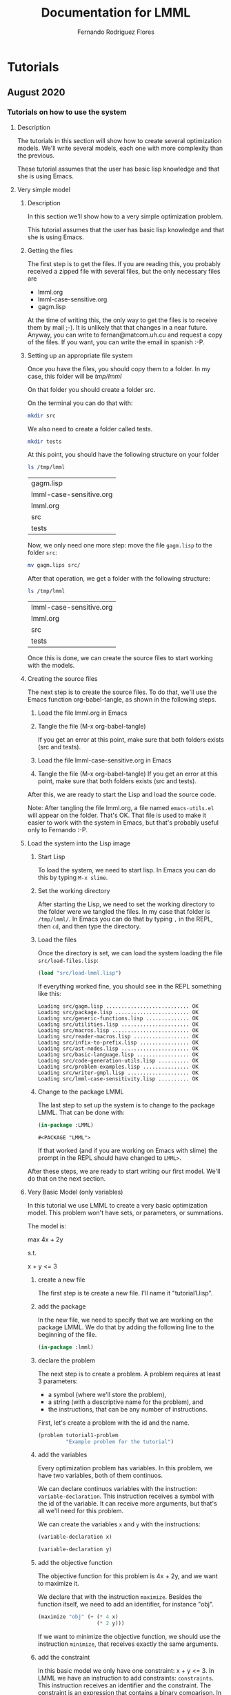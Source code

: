 #+TITLE: Documentation for LMML
#+AUTHOR: Fernando Rodriguez Flores

#+TODO: TODO BROKEN | DONE

* Tutorials

** August 2020
   
*** Tutorials on how to use the system
**** Description
      The tutorials in this section will show how to create several optimization models.  We'll write several models, each one with more complexity than the previous.

      These tutorial assumes that the user has basic lisp knowledge and that she is using Emacs.  
**** Very simple model
***** Description
       In this section we'll show how to a very simple optimization problem.

       This tutorial assumes that the user has basic lisp knowledge and that she is using Emacs.  

***** Getting the files

      The first step is to get the files.  If you are reading this, you probably received a zipped file with several files, but the only necessary files are

      - lmml.org
      - lmml-case-sensitive.org
      - gagm.lisp

      At the time of writing this, the only way to get the files is to receive them by mail ;-).  It is unlikely that that changes in a near future.  Anyway, you can write to fernan@matcom.uh.cu and request a copy of the files.  If you want, you can write the email in spanish :-P.  

***** Setting up an appropriate file system

      Once you have the files, you should copy them to a folder.  In my case, this folder will be /tmp/lmml/

      On that folder you should create a folder src.

      On the terminal you can do that with:

      #+begin_src sh
      mkdir src
      #+end_src

      We also need to create a folder called tests.

      #+begin_src sh
      mkdir tests
      #+end_src
     

      At this point, you should have the following structure on your folder

      #+begin_src sh
      ls /tmp/lmml
      #+end_src

      #+RESULTS:
      | gagm.lisp               |
      | lmml-case-sensitive.org |
      | lmml.org                |
      | src                     |
      | tests                   |

      Now, we only need one more step: move the file =gagm.lisp= to the folder =src=:

      #+begin_src sh
      mv gagm.lips src/
      #+end_src
     
      After that operation, we get a folder with the following structure:

      #+begin_src sh
      ls /tmp/lmml
      #+end_src

      #+RESULTS:
      | lmml-case-sensitive.org |
      | lmml.org                |
      | src                     |
      | tests                   |
     

      Once this is done, we can create the source files to start working with the models.

***** Creating the source files

      The next step is to create the source files.  To do that, we'll use the Emacs function org-babel-tangle, as shown in the following steps.

      1. Load the file lmml.org in Emacs
      2. Tangle the file (M-x org-babel-tangle)

         If you get an error at this point, make sure that both folders exists (src and tests).
      3. Load the file lmml-case-sensitive.org in Emacs
      4. Tangle the file (M-x org-babel-tangle)
         If you get an error at this point, make sure that both folders exists (src and tests).        

      After this, we are ready to start the Lisp and load the source code.

      Note: After tangling the file lmml.org, a file named =emacs-utils.el= will appear on the folder.  That's OK.  That file is used to make it easier to work with the system in Emacs, but that's probably useful only to Fernando :-P.

***** Load the system into the Lisp image

      1. Start Lisp

         To load the system, we need to start lisp.  In Emacs you can do this by typing =M-x slime=.

      2. Set the working directory

         After starting the Lisp, we need to set the working directory to the folder were we tangled the files.  In my case that folder is =/tmp/lmml/=.  In Emacs you can do that by typing =,= in the REPL, then =cd=, and then type the directory.

      3. Load the files

         Once the directory is set, we can load the system loading the file =src/load-files.lisp=:

         #+begin_src lisp :results output
         (load "src/load-lmml.lisp")
         #+end_src

         If everything worked fine, you should see in the REPL something like this:
     
         #+RESULTS:
         #+begin_example
         Loading src/gagm.lisp ........................... OK
         Loading src/package.lisp ........................ OK
         Loading src/generic-functions.lisp .............. OK
         Loading src/utilities.lisp ...................... OK
         Loading src/macros.lisp ......................... OK
         Loading src/reader-macros.lisp .................. OK
         Loading src/infix-to-prefix.lisp ................ OK
         Loading src/ast-nodes.lisp ...................... OK
         Loading src/basic-language.lisp ................. OK
         Loading src/code-generation-utils.lisp .......... OK
         Loading src/problem-examples.lisp ............... OK
         Loading src/writer-gmpl.lisp .................... OK
         Loading src/lmml-case-sensitivity.lisp .......... OK
         #+end_example

      4. Change to the package LMML

         The last step to set up the system is to change to the package LMML.  That can be done with:

         #+begin_src lisp :results value
         (in-package :LMML)
         #+end_src

         #+RESULTS:
         : #<PACKAGE "LMML">

         If that worked (and if you are working on Emacs with slime) the prompt in the REPL should have changed to =LMML>=.

      After these steps, we are ready to start writing our first model.  We'll do that on the next section.

***** Very Basic Model (only variables)
      In this tutorial we use LMML to create a very basic optimization model.  This problem won't have sets, or parameters, or summations.

      The model is:

      max 4x + 2y

      s.t.

         x + y <= 3

****** create a new file
       The first step is te create a new file.  I'll name it "tutorial1.lisp".
****** add the package

       In the new file, we need to specify that we are working on the package LMML.  We do that by adding the following line to the beginning of the file.

       #+begin_src lisp :results none :tangle src/tutorial1.lisp
       (in-package :lmml)
       #+end_src

****** declare the problem

       The next step is to create a problem.  A problem requires at least 3 parameters:

        - a symbol (where we'll store the problem),
        - a string (with a descriptive name for the problem), and
        - the instructions, that can be any number of instructions.

       First, let's create a problem with the id and the name.

       #+begin_src lisp :results none
       (problem tutorial1-problem
                "Example problem for the tutorial")
       #+end_src
****** add the variables
       Every optimization problem has variables.  In this problem, we have two variables, both of them continuos.

       We can declare continuos variables with the instruction: =variable-declaration=.  This instruction receives a symbol with the id of the variable.  It can receive more arguments, but that's all we'll need for this problem.

       We can create the variables =x= and =y= with the instructions:

       #+begin_src lisp :results none
       (variable-declaration x)

       (variable-declaration y)
       #+end_src
      
****** add the objective function

       The objective function for this problem is 4x + 2y, and we want to maximize it.

       We declare that with the instruction =maximize=.  Besides the function itself, we need to add an identifier, for instance "obj".

       #+begin_src lisp :results none
       (maximize "obj" (+ (* 4 x)
                          (* 2 y)))
       #+end_src

       If we want to minimize the objective function, we should use the instruction =minimize=, that receives exactly the same arguments.

****** add the constraint

       In this basic model we only have one constraint: x + y <= 3.  In LMML we have an instruction to add constraints: =constraints=.  This instruction receives an identifier and the constraint.  The constraint is an expression that contains a binary comparison.  In this case we have the following:

       #+begin_src lisp :results none
       (constraint "r1" (<= (+ x y) 3))
       #+end_src

****** add everything to the model

       Finally, we add all the elements to the problem and we get the following:

       #+begin_src lisp :results none  :tangle src/tutorial1.lisp
       (problem tutorial1-problem
                "Example 1 for LMML tutorial"

                (variable-declaration x)
                (variable-declaration y)

                (maximize "obj" (+ (* 4 x) (* 2 y)))

                (constraint "r1" (<= (+ x y) 3))))
       #+end_src

****** export the problem to GMPL

       Once we have defined the problem, we can export it to any of the languages defined in LMML.  At the time of writing this tutorial the only defined language is GMPL, so we are going to export the problem to that language.

       Right now, we have stored the AST of the problem in the variable =tutorial1-problem=.

       Fortunately we can do that with only one line:

       #+begin_src lisp :results output  :tangle src/tutorial1.lisp
       (generate-code tutorial1-problem gmpl t)
       #+end_src

       #+RESULTS:
       #+begin_example
       /*Problem Example 1 for LMML tutorial*/


       var X, >= 0;

       var Y, >= 0;

       maximize obj: 4*X + 2*Y;

       s.t. r1: X + Y <= 3;

       end;
       #+end_example

       The function =generate-code= receives 3 arguments:

       - the ast of the model we want to export,
       - the language to which the model should be exported, and
       - the stream where we want to write the generated code.

       In this case the ast is the model we have defined in =tutorial1-problem=, the language is GMPL, and the stream is T.  In Lisp, that stream means to write the standard-output.

       Had we wanted to write the model to a file, we could have done the following:

       #+begin_src lisp :results none
       (with-open-file (f "/tmp/lmml/tutorial1.mod"
                          :direction :output
                          :if-exists :supersede)
  
         (generate-code tutorial1-problem gmpl f))
       #+end_src
      
       In that case the model was written to the file "/tmp/lmml/tutorial1.mod".  You should change that path to a correct one on your machine.

       To make sure it worked, we can call the program glpsol on our generated file like this:

       #+begin_src sh :results output
       glpsol -m /tmp/lmml/tutorial1.mod
       #+end_src

       #+RESULTS:
       #+begin_example
       GLPSOL: GLPK LP/MIP Solver, v4.57
       Parameter(s) specified in the command line:
        -m /tmp/lmml/tutorial1.mod
       Reading model section from /tmp/lmml/tutorial1.mod...
       12 lines were read
       Generating obj...
       Generating r1...
       Model has been successfully generated
       GLPK Simplex Optimizer, v4.57
       2 rows, 2 columns, 4 non-zeros
       Preprocessing...
       1 row, 2 columns, 2 non-zeros
       Scaling...
        A: min|aij| =  1.000e+00  max|aij| =  1.000e+00  ratio =  1.000e+00
       Problem data seem to be well scaled
       Constructing initial basis...
       Size of triangular part is 1
       ,*     0: obj =  -0.000000000e+00 inf =   0.000e+00 (2)
       ,*     1: obj =   1.200000000e+01 inf =   0.000e+00 (0)
       OPTIMAL LP SOLUTION FOUND
       Time used:   0.0 secs
       Memory used: 0.1 Mb (102260 bytes)
       #+end_example
      
       That output from glpsol means that the model was correctly created and solved.

****** conclusion

       Congratulations!  You have just finished your first tutorial on LMML.  In the next tutorial we'll cover some other topics.

       For instance, let's check our model and the code generated from it.

       This is our model in LMML:

       #+begin_src lisp :results none  :tangle src/tutorial1.lisp
       (problem tutorial1-problem
                "Example 1 for LMML tutorial"

                (variable-declaration x)
                (variable-declaration y)

                (maximize "obj" (+ (* 4 x) (* 2 y)))

                (constraint "r1" (<= (+ x y) 3))))
       #+end_src
      
       And this is the generated code:

       #+begin_src lisp :results output  :tangle src/tutorial1.lisp
       (generate-code tutorial1-problem gmpl t)
       #+end_src

       #+RESULTS:
       #+begin_example
       /*Problem Example 1 for LMML tutorial*/


       var X, >= 0;

       var Y, >= 0;

       maximize obj: 4*X + 2*Y;

       s.t. r1: X + Y <= 3;

       end;
       #+end_example

       There is a difference.  We defined the variables with lowercase letters x and y, but in the generated code we have them in uppercase.  That happens because Common Lisp usually behaves as if it were case insensitive, and so upcases all the symbols.  But we don't want that behavior.  We want our variables, parameters and sets defined and stored in the same case as we type them.

       In the next tutorial we'll deal with that issue ;-).

**** Very simple model with case-sensitivity
***** Description
      This tutorial is an introduction on how to make the system case sensitive.

       This tutorial assumes that the user has basic lisp knowledge and that she is using Emacs.  

***** Getting the files

      The first step is to get the files.  If you are reading this, you probably received a zipped file with several files, but the only necessary files are

      - lmml.org
      - lmml-case-sensitive.org
      - gagm.lisp

      At the time of writing this, the only way to get the files is to receive them by mail ;-).  It is unlikely that that changes in a near future.  Anyway, you can write to fernan@matcom.uh.cu and request a copy of the files.  If you want, you can write the email in spanish :-P.  

***** Setting up an appropriate file system

      Once you have the files, you should copy them to a folder.  In my case, this folder will be /tmp/lmml/

      On that folder you should create a folder src.

      On the terminal you can do that with:

      #+begin_src sh
      mkdir src
      #+end_src

      We also need to create a folder called tests.

      #+begin_src sh
      mkdir tests
      #+end_src
     

      At this point, you should have the following structure on your folder

      #+begin_src sh
      ls /tmp/lmml
      #+end_src

      #+RESULTS:
      | gagm.lisp               |
      | lmml-case-sensitive.org |
      | lmml.org                |
      | src                     |
      | tests                   |

      Now, we only need one more step: move the file =gagm.lisp= to the folder =src=:

      #+begin_src sh
      mv gagm.lips src/
      #+end_src
     
      After that operation, we get a folder with the following structure:

      #+begin_src sh
      ls /tmp/lmml
      #+end_src

      #+RESULTS:
      | lmml-case-sensitive.org |
      | lmml.org                |
      | src                     |
      | tests                   |
     

      Once this is done, we can create the source files to start working with the models.

***** Creating the source files

      The next step is to create the source files.  To do that, we'll use the Emacs function org-babel-tangle, as shown in the following steps.

      1. Load the file lmml.org in Emacs
      2. Tangle the file (M-x org-babel-tangle)

         If you get an error at this point, make sure that both folders exists (src and tests).
      3. Load the file lmml-case-sensitive.org in Emacs
      4. Tangle the file (M-x org-babel-tangle)
         If you get an error at this point, make sure that both folders exists (src and tests).        

      After this, we are ready to start the Lisp and load the source code.

      Note: After tangling the file lmml.org, a file named =emacs-utils.el= will appear on the folder.  That's OK.  That file is used to make it easier to work with the system in Emacs, but that's probably useful only to Fernando :-/.

***** Load the system into the Lisp image

      1. Start Lisp

         To load the system, we need to start lisp.  In Emacs you can do this by typing =M-x slime=.

      2. Set the working directory

         After starting the Lisp, we need to set the working directory to the folder were we tangled the files.  In my case that folder is =/tmp/lmml/=.  In Emacs you can do that by typing =,= in the REPL, then =cd=, and then type the directory.

      3. Load the files

         Once the directory is set, we can load the system loading the file =src/load-files.lisp=:

         #+begin_src lisp :results output
         (load "src/load-lmml.lisp")
         #+end_src

	 #+RESULTS:
	 #+begin_example
	 Loading src/gagm.lisp ........................... OK
	 Loading src/package.lisp ........................ OK
	 Loading src/generic-functions.lisp .............. OK
	 Loading src/utilities.lisp ...................... OK
	 Loading src/macros.lisp ......................... OK
	 Loading src/reader-macros.lisp .................. OK
	 Loading src/infix-to-prefix.lisp ................ OK
	 Loading src/ast-nodes.lisp ...................... OK
	 Loading src/basic-language.lisp ................. OK
	 Loading src/code-generation-utils.lisp .......... OK
	 Loading src/problem-examples.lisp ............... OK
	 Loading src/writer-gmpl.lisp .................... OK
	 Loading src/lmml-case-sensitivity.lisp .......... OK
	 #+end_example

	

         If everything worked fine, you should see in the REPL something like this:
     
         #+RESULTS:
         #+begin_example
         Loading src/gagm.lisp ........................... OK
         Loading src/package.lisp ........................ OK
         Loading src/generic-functions.lisp .............. OK
         Loading src/utilities.lisp ...................... OK
         Loading src/macros.lisp ......................... OK
         Loading src/reader-macros.lisp .................. OK
         Loading src/infix-to-prefix.lisp ................ OK
         Loading src/ast-nodes.lisp ...................... OK
         Loading src/basic-language.lisp ................. OK
         Loading src/code-generation-utils.lisp .......... OK
         Loading src/problem-examples.lisp ............... OK
         Loading src/writer-gmpl.lisp .................... OK
         Loading src/lmml-case-sensitivity.lisp .......... OK
         #+end_example

      4. Change to the package LMML

         The last step to set up the system is to change to the package LMML.  That can be done with:

         #+begin_src lisp :results value
         (in-package :LMML)
         #+end_src

         #+RESULTS:
	 : #<PACKAGE "LMML">

         If that worked (and if you are working on Emacs with slime) the prompt in the REPL should have changed to =LMML>=.

      After these steps, we are ready to start writing our first model.  We'll do that on the next section.

***** Very Basic Model (only variables)
      In this tutorial we use LMML to create a very basic optimization model.  This problem won't have sets, or parameters, or summations.

      The model is:

      max 4x + 2y

      s.t.

         x + y <= 3

      In the previous tutorial we created a model for that problem, but the model we created was case-insensitive.  In this tutorial we'll be able to create a case-sensitive problem.

****** create a new file
       The first step is te create a new file.  I'll name it "tutorial2.lisp".
****** add the package

       In the new file, we need to specify that we are working on the package LMML.  We do that by adding the following line to the beginning of the file.

       #+begin_src lisp :results none :tangle src/tutorial2.lisp
       (in-package :lmml)
       #+end_src

****** make the system case sensitive

       Lisp is a case-sensitive language, although it usually behaves in a case-insensitive way.  The explanation for that is somewhat large and I won't put it here, but I recommend the book Common Lisp Recipes by Edmund Weitz, to understand that topic.

       The point is that at any time we can turn Lisp into a case-sensitive language, where all the standard functions are in UPPERCASE.  That means that the function =(exit)= won't exist anymore :-o.  If you want to use that function you'll need to call it as =(EXIT)=.

       With that in mind, let's make LMML case-sensitive.  That is done with the function

       #+begin_src lisp :results result :tangle src/tutorial2.lisp
       (turn-on-case-sensitivity)
       #+end_src

       #+RESULTS:
       : :PRESERVE

   

       When that function is run, you should see the result =:PRESERVE=.  That means that the system is currently case-sensitive, and we are ready to write our case-sensitive model ;-).

****** how to check the case-sensitivity status of the system

       At any moment, the system can behave as case-sensitive or case-insensitive.  To check that we can use the function =(check-case-sensitivity)=.

       #+begin_src lisp :results result :tangle src/tutorial2.lisp
       (check-case-sensitivity)
       #+end_src

       #+RESULTS:
       : :UPCASE

   

       If the function returns the value =:PRESERVE=, then the system is behaving in a case-sensitive way.

****** how to turn-off the case-sensitivity status of the system

       It is possible to turn off the case-sensitivity in the system.  That can be done with the function =(turn-off-case-sensitivity)=.
       
       #+begin_src lisp :results result :tangle src/tutorial2.lisp
       (turn-off-case-sensitivity)
       #+end_src

       #+RESULTS:
       : :UPCASE
       
       The function =(turn-off-case-sensitivity)= returns the keyword =:UPCASE= and turns off the case-sensitivity.

       If we check now the case-sensitivity of the system we get:

       #+begin_src lisp :results result :tangle src/tutorial2.lisp
       (check-case-sensitivity)
       #+end_src

       #+RESULTS:
       : :UPCASE

       =:UPCASE= means that the system is not case-sensitive.

       The function =check-case-sensitivity= returns two possible values: =:UPCASE= and =:PRESERVE=.  The former means that the system is case-insensitive (as Lisp usually is), and the latter means that the system is case-sensitive, as we want ;-).

       Right now the system is case-insensitive, and we want it to behave with case-sensitivity, so we turn it on ;-).

       #+begin_src lisp :results result :tangle src/tutorial2.lisp
       (turn-on-case-sensitivity)
       #+end_src

       #+RESULTS:
       : :PRESERVE

       And now we are ready to write case-sensitive models.
       
****** declare the problem

       The next step is to create a problem.  A problem requires at least 3 parameters:

        - a symbol (where we'll store the problem),
        - a string (with a descriptive name for the problem), and
        - the instructions, that can be any number of instructions.

       First, let's create a problem with the id and the name.

       #+begin_src lisp :results none
       (problem tutorial2-problem
                "Example problem for the tutorial on case-sensitivity")
       #+end_src
       
       In this case it is important to note that name of the problem is =tutorial2-problem= exactly with that case.

       #+begin_src lisp :results value
       tutorial2-problem
       #+end_src

       #+RESULTS:
       : problem:

       However, if we change the case of the symbol we get an error.  The change was to make the first T uppercase.

       #+begin_src lisp :results value
       Tutorial2-problem
       #+end_src
       
       #+begin_example
       The variable Tutorial2-problem is unbound.
       [Condition of type UNBOUND-VARIABLE]

       Restarts:
        0: [RETRY] Retry SLIME REPL evaluation request.
        1: [*ABORT] Return to SLIME's top level.
        2: [ABORT] abort thread (#<THREAD "repl-thread" RUNNING {10066836A3}>)
       
       Backtrace:
         0: (SB-INT:SIMPLE-EVAL-IN-LEXENV Tutorial2-problem #<NULL-LEXENV>)
         1: (EVAL Tutorial2-problem)
       #+end_example

       This is important from now on.  Everything should be typed with the appropriate case.

       From here on, the rest of the tutorias is exactly the same as the previous one:

****** add the variables
       Every optimization problem has variables.  In this problem, we have two variables, both of them continuos.

       We can declare continuos variables with the instruction: =variable-declaration=.  This instruction receives a symbol with the id of the variable.  It can receive more arguments, but that's all we'll need for this problem.

       We can create the variables =x= and =y= with the instructions:

       #+begin_src lisp :results none
       (variable-declaration x)

       (variable-declaration y)
       #+end_src
      
****** add the objective function

       The objective function for this problem is 4x + 2y, and we want to maximize it.

       We declare that with the instruction =maximize=.  Besides the function itself, we need to add an identifier, for instance "obj".

       #+begin_src lisp :results none
       (maximize "obj" (+ (* 4 x)
                          (* 2 y)))
       #+end_src

       If we want to minimize the objective function, we should use the instruction =minimize=, that receives exactly the same arguments.

****** add the constraint

       In this basic model we only have one constraint: x + y <= 3.  In LMML we have an instruction to add constraints: =constraints=.  This instruction receives an identifier and the constraint.  The constraint is an expression that contains a binary comparison.  In this case we have the following:

       #+begin_src lisp :results none
       (constraint "r1" (<= (+ x y) 3))
       #+end_src

****** add everything to the model

       Finally, we add all the elements to the problem and we get the following:

       #+begin_src lisp :results none  :tangle src/tutorial2.lisp
       (problem tutorial2-problem
                "Example 1 for LMML tutorial with case sensitivity"

                (variable-declaration x)
                (variable-declaration y)

                (maximize "obj" (+ (* 4 x) (* 2 y)))

                (constraint "r1" (<= (+ x y) 3)))
       #+end_src

****** export the problem to GMPL (and solve it)

       Once we have defined the problem, we can export it to any of the languages defined in LMML.  At the time of writing this tutorial the only defined language is GMPL, so we are going to export the problem to that language.

       Right now, we have stored the AST of the problem in the variable =tutorial2-problem=.

       Fortunately we can do that with only one line:

       #+begin_src lisp :results output  :tangle src/tutorial1.lisp
       (generate-code tutorial2-problem gmpl t)
       #+end_src

       #+RESULTS:
       #+begin_example
       /*Problem Example 1 for LMML tutorial with case sensitivity*/


       var X, >= 0;

       var Y, >= 0;

       maximize obj: 4*X + 2*Y;

       s.t. r1: X + Y <= 3;

       end;
       #+end_example

       The arguments of the function =generate-code= can be found in the previous tutorial.

       Now we can see that the names of the variables in the generated code are lowercase, in the same way that we created them in Lisp.  This happened because of the function =(turn-on-case-sensitivity)=.


       Had we wanted to write the model to a file, we could have done the following:

       #+begin_src lisp :results none
       (WITH-OPEN-FILE (f "/tmp/lmml/tutorial2.mod"
                          :DIRECTION :OUTPUT
                          :IF-EXISTS :SUPERSEDE)

         (generate-code tutorial2-problem gmpl f))
       #+end_src

       Note that the instruction =WITH-OPEN-FILE= is written in uppercase letters as well as the keywords =:DIRECTION=, =:OUTPUT=, =:IF-EXISTS=, and =:SUPERSEDE=.  This is also because of the call to =(turn-on-case-sensitivity)=.  The reason is that there is not lowercase version that macro nor it's keywords.

       We didn't have to 'uppercase' the function or arguments in

       =(generate-code tutorial2-problem gmpl t)=

       because there are lowercase version of the function =GENERATE-CODE=, as well as the symbols =GMPL= and =T=.

       After the previous code is executed, the model is written to the file "/tmp/lmml/tutorial2.mod".  You should change that path to a correct one on your machine.

       To make sure it all worked as expected, we can call the program glpsol on our generated file like this:

       #+begin_src sh :results output
       glpsol -m /tmp/lmml/tutorial2.mod
       #+end_src

       #+RESULTS:
       #+begin_example
       GLPSOL: GLPK LP/MIP Solver, v4.57
       Parameter(s) specified in the command line:
        -m /tmp/lmml/tutorial2.mod
       Reading model section from /tmp/lmml/tutorial2.mod...
       12 lines were read
       Generating obj...
       Generating r1...
       Model has been successfully generated
       GLPK Simplex Optimizer, v4.57
       2 rows, 2 columns, 4 non-zeros
       Preprocessing...
       1 row, 2 columns, 2 non-zeros
       Scaling...
        A: min|aij| =  1.000e+00  max|aij| =  1.000e+00  ratio =  1.000e+00
       Problem data seem to be well scaled
       Constructing initial basis...
       Size of triangular part is 1
       *     0: obj =  -0.000000000e+00 inf =   0.000e+00 (2)
       *     1: obj =   1.200000000e+01 inf =   0.000e+00 (0)
       OPTIMAL LP SOLUTION FOUND
       Time used:   0.0 secs
       Memory used: 0.1 Mb (102260 bytes)
       #+end_example
      
       That output from glpsol means that the model was correctly created and solved.

****** make the Lisp system case insensitive again
       Finally, we should make the lisp system case insensitive again.  Actually, we could have done that after we created the model, because all we wanted was to have different meanings for the same letter in uppercase and lowercase version.

       To make the Lisp system case insensitive again, we use the function =(turn-off-case-sensitivity)=, like this:

       #+begin_src lisp :results result :tangle src/tutorial2.lisp
       (turn-off-case-sensitivity)
       #+end_src

       #+RESULTS:
       : :UPCASE

       And that's all :-D

****** conclusion

       Congratulations!  You have just finished your first case sensitive model in LMML \o/.  In the next tutorial we'll write models with other elements as sets, parameters, and summations.
**** Model with parameters
***** Description
      This tutorial is an introduction on how to use parameters in the model.

       This tutorial assumes that the user has basic lisp knowledge and that she is using Emacs.  
***** Getting the files

      The first step is to get the files.  If you are reading this, you probably received a zipped file with several files, but the only necessary files are

      - lmml.org
      - lmml-case-sensitive.org
      - gagm.lisp

      At the time of writing this, the only way to get the files is to receive them by mail ;-).  It is unlikely that that changes in a near future.  Anyway, you can write to fernan@matcom.uh.cu and request a copy of the files.  If you want, you can write the email in spanish :-P.  
***** Setting up an appropriate file system

      Once you have the files, you should copy them to a folder.  In my case, this folder will be /tmp/lmml/

      On that folder you should create a folder src.

      On the terminal you can do that with:

      #+begin_src sh
      mkdir src
      #+end_src

      We also need to create a folder called tests.

      #+begin_src sh
      mkdir tests
      #+end_src
     

      At this point, you should have the following structure on your folder

      #+begin_src sh
      ls /tmp/lmml
      #+end_src

      #+RESULTS:
      | gagm.lisp               |
      | lmml-case-sensitive.org |
      | lmml.org                |
      | src                     |
      | tests                   |

      Now, we only need one more step: move the file =gagm.lisp= to the folder =src=:

      #+begin_src sh
      mv gagm.lips src/
      #+end_src
     
      After that operation, we get a folder with the following structure:

      #+begin_src sh
      ls /tmp/lmml
      #+end_src

      #+RESULTS:
      | lmml-case-sensitive.org |
      | lmml.org                |
      | src                     |
      | tests                   |
     

      Once this is done, we can create the source files to start working with the models.
***** Creating the source files

      The next step is to create the source files.  To do that, we'll use the Emacs function org-babel-tangle, as shown in the following steps.

      1. Load the file lmml.org in Emacs
      2. Tangle the file (M-x org-babel-tangle)

         If you get an error at this point, make sure that both folders exists (src and tests).
      3. Load the file lmml-case-sensitive.org in Emacs
      4. Tangle the file (M-x org-babel-tangle)
         If you get an error at this point, make sure that both folders exists (src and tests).        

      After this, we are ready to start the Lisp and load the source code.

      Note: After tangling the file lmml.org, a file named =emacs-utils.el= will appear on the folder.  That's OK.  That file is used to make it easier to work with the system in Emacs, but that's probably useful only to Fernando :-/.
***** Load the system into the Lisp image

      1. Start Lisp

         To load the system, we need to start lisp.  In Emacs you can do this by typing =M-x slime=.

      2. Set the working directory

         After starting the Lisp, we need to set the working directory to the folder were we tangled the files.  In my case that folder is =/tmp/lmml/=.  In Emacs you can do that by typing =,= in the REPL, then =cd=, and then type the directory.

      3. Load the files

         Once the directory is set, we can load the system loading the file =src/load-files.lisp=:

         #+begin_src lisp :results output
         (load "src/load-lmml.lisp")
         #+end_src

         If everything worked fine, you should see in the REPL something like this:
     
         #+RESULTS:
         #+begin_example
         Loading src/gagm.lisp ........................... OK
         Loading src/package.lisp ........................ OK
         Loading src/generic-functions.lisp .............. OK
         Loading src/utilities.lisp ...................... OK
         Loading src/macros.lisp ......................... OK
         Loading src/reader-macros.lisp .................. OK
         Loading src/infix-to-prefix.lisp ................ OK
         Loading src/ast-nodes.lisp ...................... OK
         Loading src/basic-language.lisp ................. OK
         Loading src/code-generation-utils.lisp .......... OK
         Loading src/problem-examples.lisp ............... OK
         Loading src/writer-gmpl.lisp .................... OK
         Loading src/lmml-case-sensitivity.lisp .......... OK
         #+end_example

      4. Change to the package LMML

         The last step to set up the system is to change to the package LMML.  That can be done with:

         #+begin_src lisp :results value
         (in-package :LMML)
         #+end_src

         #+RESULTS:
         : #<PACKAGE "LMML">

         If that worked (and if you are working on Emacs with slime) the prompt in the REPL should have changed to =LMML>=.

      After these steps, we are ready to start writing our first model.  We'll do that on the next section.
***** Basic Model with parameters
      In this tutorial we use LMML to create a very basic optimization model.  This problem won't have sets, or parameters, or summations.

      The model is:

      max c1 * x + c2 * y

      s.t.

         x + y <= 3

      x,y >= 0

      c1 = 4
      c2 = 5

      In the previous tutorial we created a model for that problem, but the model we created was case-insensitive.  In this tutorial we'll be able to create a case-sensitive problem.

****** create a new file
       The first step is te create a new file.  I'll name it "tutorial3.lisp".
****** add the package

       In the new file, we need to specify that we are working on the package LMML.  We do that by adding the following line to the beginning of the file.

       #+begin_src lisp :results none :tangle src/tutorial3.lisp
       (in-package :lmml)
       #+end_src

****** make the system case sensitive

       We'll make the system case sensitive.

       Remember that many of the errors you can get from now on is due to the fact that the functions exists only in the uppercase version.  For instance, the function =(exit)= won't exist anymore :-o.  If you want to use that function (or any other function) you'll need to use the uppercase version, like =(EXIT)= in this case..

       With that in mind, let's make LMML case-sensitive.  That is done with the function

       #+begin_src lisp :results result :tangle src/tutorial3.lisp
       (turn-on-case-sensitivity)
       #+end_src

       #+RESULTS:
       : :PRESERVE

****** declare the problem

       The next step is to create a problem.  A problem requires at least 3 parameters:

        - a symbol (where we'll store the problem),
        - a string (with a descriptive name for the problem), and
        - the instructions, that can be any number of instructions.

       First, let's create a problem with the id and the name.

       #+begin_src lisp :results none
       (problem tutorial3-problem
                "Example problem for the tutorial.  This one has parameters.")
       #+end_src
       
       In this case it is important to note that name of the problem is =tutorial3-problem= exactly with that case.

       #+begin_src lisp :results value
       tutorial3-problem
       #+end_src

       #+RESULTS:
       : problem: Example problem for the tutorial
       :    (INSTRUCTIONS-LIST (ELEMENTS NIL) )

       However, if we change the case of the symbol we get an error.  The change was to make the first T uppercase.

       #+begin_src lisp :results value
       Tutorial3-problem
       #+end_src
       
       #+begin_example
       The variable Tutorial3-problem is unbound.
       [Condition of type UNBOUND-VARIABLE]

       Restarts:
        0: [RETRY] Retry SLIME REPL evaluation request.
        1: [*ABORT] Return to SLIME's top level.
        2: [ABORT] abort thread (#<THREAD "repl-thread" RUNNING {10066836A3}>)
       
       Backtrace:
         0: (SB-INT:SIMPLE-EVAL-IN-LEXENV Tutorial3-problem #<NULL-LEXENV>)
         1: (EVAL Tutorial3-problem)
       #+end_example

       This is important from now on.  Everything should be typed with the appropriate case.  The first step is to add the parameters.

****** add the parameters to the problem
       We can declare the parameters with the instruction =parameter=.  That instructions receives a symbol with the name of the parameter.  If we want to declare the value of that parameter, we should use the keyword =:value=, as shown:

       In the case of the example we should write:

       #+begin_src lisp :results none
       (parameter c1 :value 4)

       (parameter c2 :value 5)
       #+end_src

       In the first line we declare a parameter named c1 with value 4.  In the second line we declare another parameter named c2 with value 5.
       
****** add the variables
       Every optimization problem has variables.  In this problem, we have two variables, both of them continuos.

       We can declare continuos variables with the instruction: =variable-declaration=.  This instruction receives a symbol with the id of the variable.  It can receive more arguments, but that's all we'll need for this problem.

       We can create the variables =x= and =y= with the instructions:

       #+begin_src lisp :results none
       (variable-declaration x)

       (variable-declaration y)
       #+end_src
      
****** add the objective function

       The objective function for this problem is c1 * x + c2 * y, and we want to maximize it.

       We declare that with the instruction =maximize=.  Besides the function itself, we need to add an identifier, for instance "obj".

       #+begin_src lisp :results none
       (maximize "obj" (+ (* c1 x)
                          (* c2 y)))
       #+end_src

       If we want to minimize the objective function, we should use the instruction =minimize=, that receives exactly the same arguments.

****** add the constraint

       In this model we only have one constraint: x + y <= 3.  In LMML we have an instruction to add constraints: =constraints=.  This instruction receives an identifier and the constraint.  The constraint is an expression that contains a binary comparison.  In this case we have the following:

       #+begin_src lisp :results none
       (constraint "r1" (<= (+ x y) 3))
       #+end_src

****** add everything to the model

       Finally, we add all the elements to the problem and we get the following:

       #+begin_src lisp :results none  :tangle src/tutorial3.lisp
       (problem tutorial3-problem
                "Example 3 for LMML tutorial with parameters"

                (parameter c1 :value 4)
                (parameter c2 :value 5)

                (variable-declaration x)
                (variable-declaration y)

                (maximize "obj" (+ (* 4 x) (* 2 y)))

                (constraint "r1" (<= (+ x y) 3)))
       #+end_src

****** export the problem to GMPL (and solve it)

       Once we have defined the problem, we can export it to any of the languages defined in LMML.  At the time of writing this tutorial the only defined language is GMPL, so we are going to export the problem to that language.

       Right now, we have stored the AST of the problem in the variable =tutorial3-problem=.

       We can export it to any (defined) language with the following line:

       #+begin_src lisp :results output  :tangle src/tutorial1.lisp
       (generate-code tutorial3-problem gmpl t)
       #+end_src

       #+RESULTS:
       #+begin_example
       /*Problem Example 3 for LMML tutorial with parameters*/


       param c1 := 4;

       param c2 := 5;

       var x, >= 0;

       var y, >= 0;

       maximize obj: 4*x + 2*y;

       s.t. r1: x + y <= 3;

       end;
       #+end_example

       The function =generate-code= receives the AST we want to export, the language we want to export to, and a stream: in this case, the stream is t (the standard output).

       Had we wanted to write the model to a file, we could have done the following:

       #+begin_src lisp :results none
       (WITH-OPEN-FILE (f "/tmp/lmml/tutorial3.mod"
                          :DIRECTION :OUTPUT
                          :IF-EXISTS :SUPERSEDE)

         (generate-code tutorial3-problem gmpl f))
       #+end_src

       Note that the instruction =WITH-OPEN-FILE= is written in uppercase letters as well as the keywords =:DIRECTION=, =:OUTPUT=, =:IF-EXISTS=, and =:SUPERSEDE=.  This is also because of the call to =(turn-on-case-sensitivity)=.  The reason is that there is not lowercase version that macro nor it's keywords.

       We didn't have to 'uppercase' the function or arguments in

       =(generate-code tutorial3-problem gmpl t)=

       because there are lowercase version of the function =GENERATE-CODE=, as well as the symbols =GMPL= and =T=.

       After the previous code is executed, the model is written to the file "/tmp/lmml/tutorial3.mod".  You should change that path to a correct one on your machine.

       To make sure it all worked as expected, we can call the program glpsol on our generated file like this:

       #+begin_src sh :results output
       glpsol -m /tmp/lmml/tutorial3.mod
       #+end_src

       #+RESULTS:
       #+begin_example
       GLPSOL: GLPK LP/MIP Solver, v4.57
       Parameter(s) specified in the command line:
        -m /tmp/lmml/tutorial3.mod
       Reading model section from /tmp/lmml/tutorial3.mod...
       16 lines were read
       Generating obj...
       Generating r1...
       Model has been successfully generated
       GLPK Simplex Optimizer, v4.57
       2 rows, 2 columns, 4 non-zeros
       Preprocessing...
       1 row, 2 columns, 2 non-zeros
       Scaling...
        A: min|aij| =  1.000e+00  max|aij| =  1.000e+00  ratio =  1.000e+00
       Problem data seem to be well scaled
       Constructing initial basis...
       Size of triangular part is 1
       ,*     0: obj =  -0.000000000e+00 inf =   0.000e+00 (2)
       ,*     1: obj =   1.200000000e+01 inf =   0.000e+00 (0)
       OPTIMAL LP SOLUTION FOUND
       Time used:   0.0 secs
       Memory used: 0.1 Mb (102260 bytes)
       #+end_example
      
       That output from glpsol means that the model was correctly created and solved.

****** make the Lisp system case insensitive again
       Finally, we should make the lisp system case insensitive again. 

       To make the Lisp system case insensitive again, we use the function =(turn-off-case-sensitivity)=, like this:

       #+begin_src lisp :results result :tangle src/tutorial3.lisp
       (turn-off-case-sensitivity)
       #+end_src

       #+RESULTS:
       : :UPCASE

       And that's all :-D

****** conclusion

       Congratulations!  You have just finished your third LMML tutorial, and now you can write models with parameters :-o.  In the next tutorial we'll write models with sets and summations.
**** Model with sets and index at
***** Description
      This tutorial is an introduction on how to use sets and indexed variables.

       This tutorial assumes that the user has basic lisp knowledge and that she is using Emacs.  
***** Getting the files

      The first step is to get the files.  If you are reading this, you probably received a zipped file with several files, but the only necessary files are

      - lmml.org
      - lmml-case-sensitive.org
      - gagm.lisp

      At the time of writing this, the only way to get the files is to receive them by mail ;-).  It is unlikely that that changes in a near future.  Anyway, you can write to fernan@matcom.uh.cu and request a copy of the files.  If you want, you can write the email in spanish :-P.  
***** Setting up an appropriate file system

      Once you have the files, you should copy them to a folder.  In my case, this folder will be /tmp/lmml/

      On that folder you should create a folder src.

      On the terminal you can do that with:

      #+begin_src sh
      mkdir src
      #+end_src

      We also need to create a folder called tests.

      #+begin_src sh
      mkdir tests
      #+end_src
     

      At this point, you should have the following structure on your folder

      #+begin_src sh
      ls /tmp/lmml
      #+end_src

      #+RESULTS:
      | gagm.lisp               |
      | lmml-case-sensitive.org |
      | lmml.org                |
      | src                     |
      | tests                   |

      Now, we only need one more step: move the file =gagm.lisp= to the folder =src=:

      #+begin_src sh
      mv gagm.lips src/
      #+end_src
     
      After that operation, we get a folder with the following structure:

      #+begin_src sh
      ls /tmp/lmml
      #+end_src

      #+RESULTS:
      | lmml-case-sensitive.org |
      | lmml.org                |
      | src                     |
      | tests                   |
     

      Once this is done, we can create the source files to start working with the models.
***** Creating the source files

      The next step is to create the source files.  To do that, we'll use the Emacs function org-babel-tangle, as shown in the following steps.

      1. Load the file lmml.org in Emacs
      2. Tangle the file (M-x org-babel-tangle)

         If you get an error at this point, make sure that both folders exists (src and tests).
      3. Load the file lmml-case-sensitive.org in Emacs
      4. Tangle the file (M-x org-babel-tangle)
         If you get an error at this point, make sure that both folders exists (src and tests).        

      After this, we are ready to start the Lisp and load the source code.

      Note: After tangling the file lmml.org, a file named =emacs-utils.el= will appear on the folder.  That's OK.  That file is used to make it easier to work with the system in Emacs, but that's probably useful only to Fernando :-/.
***** Load the system into the Lisp image

      1. Start Lisp

         To load the system, we need to start lisp.  In Emacs you can do this by typing =M-x slime=.

      2. Set the working directory

         After starting the Lisp, we need to set the working directory to the folder were we tangled the files.  In my case that folder is =/tmp/lmml/=.  In Emacs you can do that by typing =,= in the REPL, then =cd=, and then type the directory.

      3. Load the files

         Once the directory is set, we can load the system loading the file =src/load-files.lisp=:

         #+begin_src lisp :results output
         (load "src/load-lmml.lisp")
         #+end_src

         If everything worked fine, you should see in the REPL something like this:
     
         #+RESULTS:
         #+begin_example
         Loading src/gagm.lisp ........................... OK
         Loading src/package.lisp ........................ OK
         Loading src/generic-functions.lisp .............. OK
         Loading src/utilities.lisp ...................... OK
         Loading src/macros.lisp ......................... OK
         Loading src/reader-macros.lisp .................. OK
         Loading src/infix-to-prefix.lisp ................ OK
         Loading src/ast-nodes.lisp ...................... OK
         Loading src/basic-language.lisp ................. OK
         Loading src/code-generation-utils.lisp .......... OK
         Loading src/problem-examples.lisp ............... OK
         Loading src/writer-gmpl.lisp .................... OK
         Loading src/lmml-case-sensitivity.lisp .......... OK
         #+end_example

      4. Change to the package LMML

         The last step to set up the system is to change to the package LMML.  That can be done with:

         #+begin_src lisp :results value
         (in-package :LMML)
         #+end_src

         #+RESULTS:
         : #<PACKAGE "LMML">

         If that worked (and if you are working on Emacs with slime) the prompt in the REPL should have changed to =LMML>=.

      After these steps, we are ready to start writing our first model.  We'll do that on the next section.
***** Model with sets
      In this tutorial we use LMML to create an optimization model with a set and indexed variables.  

      The model is:

      set I = {1,2}

      max  3* x[1] + 4 * x[2]

      s.t.

         x[1] + x[2] <= 3

      x[i] >= 0 forall i in I


      The new elements in this model are the set and how to access the elements of the indexed variable.

****** create a new file
       The first step is te create a new file.  I'll name it "tutorial4.lisp".
****** add the package

       In the new file, we need to specify that we are working on the package LMML.  We do that by adding the following line to the beginning of the file.

       #+begin_src lisp :results none :tangle src/tutorial4.lisp
       (in-package :lmml)
       #+end_src

****** make the system case sensitive

       We'll make the system case sensitive.

       Remember that many of the errors you can get from now on is due to the fact that the functions exists only in the uppercase version.  For instance, the function =(exit)= won't exist anymore :-o.  If you want to use that function (or any other function) you'll need to use the uppercase version, like =(EXIT)= in this case..

       With that in mind, let's make LMML case-sensitive.  That is done with the function

       #+begin_src lisp :results result :tangle src/tutorial4.lisp
       (turn-on-case-sensitivity)
       #+end_src

       #+RESULTS:
       : :PRESERVE

****** declare the problem

       The next step is to create a problem.  A problem requires at least 3 parameters:

        - a symbol (where we'll store the problem),
        - a string (with a descriptive name for the problem), and
        - the instructions, that can be any number of instructions.

       First, let's create a problem with the id and the name.

       #+begin_src lisp :results none
       (problem tutorial4-problem
                "Example problem for the tutorial.  This one has a set and indexed variables.")
       #+end_src

****** add the set
       The first thing is to add the set.  That is done with the instruction =set=.  The instruction =set= receives a symbol as in 

       #+begin_src lisp :results none
       (set I)
       #+end_src

       However, we can declare the set and assign some value to it.  In the case of sets, the value should be a list, as in:

       #+begin_src lisp :results none
       (set I :value '(1 2))
       #+end_src

       In LMML, we can define sets as list using { and }.  Using those elements we can define the set in the following way:

       #+begin_src lisp :results none
       (set I :value {1 2})
       #+end_src

       From now on, every time we'll need to declare a list representing a set, we'll use { and }.
       
****** add the variables
       In this model, instead of having two variables, we'll have only one, but indexed in the set I.  To do that, we use the instruction =variable-declaration=, and declare the domain of the variable with the keyword =:domain=.

       The argument of the keyword =:domain= should be a list with the sets in which the variable should be indexed.  In this case, we have only one index (I), so we could write =:domain {I}=.

       #+begin_src lisp :results none
       (variable-declaration x :domain {I})
       #+end_src

       That means to create a variable named =x= and indexed on the set =I=.

       If the variable were y[i,j], with i and j in I, we could write:

       #+begin_src lisp :results none
       (variable-declaration y :domain {I I})
       #+end_src
****** accessing the elements of an indexed variable

       The objective function for this problem is 3 x[1] + 4 x[2], and we want to maximize it.

       To write this function, we need to access the indices 1 and 2 of the variable x.  We can do that with the instruction =index-at=.  The function =index-at= receives a symbol representing a variable and an expression that will be computed to get the index.

       For instance, to access the 1st element of x we write:

       #+begin_src lisp :results none
       (index-at x 1)
       #+end_src

       To access the 3rd element of x we could write:

       #+begin_src lisp :results none
       (index-at x 3)
       #+end_src

       or

       #+begin_src lisp :results none
       (index-at x (+ 1 2))
       #+end_src
       
       In both cases we get the same result.

       However, if we write =index-at= everytime we want to access an element of a variable, the model could get difficult to read :-(.  To avoid that we can use the symbols [ and ] as =[x 1]= and that's equivalent to =(index-at x 1)=.  =[x 1 3 4]= is equivalent to =(index-at x 1 3 4)=.

       From now on, every time we want to access an element of an indexed variable, we'll use the [-] syntax.

****** add the objective function

       The objective function for this problem is 3 x[1] + 4 x[2], and we want to maximize it.

       Using the [-] syntax we can write that objective function as:

       #+begin_src lisp :results none
       (maximize "obj" (+ (* 3 [x 1])
                          (* 4 [x 2])))
       #+end_src

****** add the constraint

       In this model we only have one constraint: x[1] + x[2] <= 3.  In LMML we have an instruction to add constraints: =constraints=.  This instruction receives an identifier and the constraint.  The constraint is an expression that contains a binary comparison.  In this case we have the following:

       #+begin_src lisp :results none
       (constraint "r1" (<= (+ [x 1] [x 2]) 3))
       #+end_src

****** add everything to the model

       Finally, we add all the elements to the problem and we get the following:

       #+begin_src lisp :results none  :tangle src/tutorial4.lisp
       (problem tutorial4-problem
                "Example 4 for LMML tutorial with sets and index-at"

                (set I :value {1 2})

                (variable-declaration x :domain {I})

                (maximize "obj" (+ (* 3 [x 1]) (* 4 [x 2])))

                (constraint "r1" (<= (+ [x 1] [x 2]) 3)))
       #+end_src

****** export the problem to GMPL (and solve it)

       Once we have defined the problem, we can export it to any of the languages defined in LMML.  At the time of writing this tutorial the only defined language is GMPL, so we are going to export the problem to that language.

       Right now, we have stored the AST of the problem in the variable =tutorial4-problem=.

       We can export it to any (defined) language with the following line:

       #+begin_src lisp :results output  :tangle src/tutorial1.lisp
       (generate-code tutorial4-problem gmpl t)
       #+end_src

       #+RESULTS:
       #+begin_example
       /*Problem Example 4 for LMML tutorial with sets and index-at*/


       set I := {1,2};

       var x {i in I}, >= 0;

       maximize obj: 3*x[1] + 4*x[2];

       s.t. r1: x[1] + x[2] <= 3;

       end;
       #+end_example

       The function =generate-code= receives the AST we want to export, the language we want to export to, and a stream: in this case, the stream is t (the standard output).

       Had we wanted to write the model to a file, we could have done the following:

       #+begin_src lisp :results none
       (WITH-OPEN-FILE (f "/tmp/lmml/tutorial4.mod"
                          :DIRECTION :OUTPUT
                          :IF-EXISTS :SUPERSEDE)

         (generate-code tutorial4-problem gmpl f))
       #+end_src

       Note that the instruction =WITH-OPEN-FILE= is written in uppercase letters as well as the keywords =:DIRECTION=, =:OUTPUT=, =:IF-EXISTS=, and =:SUPERSEDE=.  This is also because of the call to =(turn-on-case-sensitivity)=.  The reason is that there is not lowercase version that macro nor it's keywords.

       We didn't have to 'uppercase' the function or arguments in

       =(generate-code tutorial4-problem gmpl t)=

       because there are lowercase version of the function =GENERATE-CODE=, as well as the symbols =GMPL= and =T=.

       After the previous code is executed, the model is written to the file "/tmp/lmml/tutorial4.mod".  You should change that path to a correct one on your machine.

       To make sure it all worked as expected, we can call the program glpsol on our generated file like this:

       #+begin_src sh :results output
       glpsol -m /tmp/lmml/tutorial4.mod
       #+end_src

       #+RESULTS:
       #+begin_example
       GLPSOL: GLPK LP/MIP Solver, v4.57
       Parameter(s) specified in the command line:
        -m /tmp/lmml/tutorial4.mod
       Reading model section from /tmp/lmml/tutorial4.mod...
       12 lines were read
       Generating obj...
       Generating r1...
       Model has been successfully generated
       GLPK Simplex Optimizer, v4.57
       2 rows, 2 columns, 4 non-zeros
       Preprocessing...
       1 row, 2 columns, 2 non-zeros
       Scaling...
        A: min|aij| =  1.000e+00  max|aij| =  1.000e+00  ratio =  1.000e+00
       Problem data seem to be well scaled
       Constructing initial basis...
       Size of triangular part is 1
       ,*     0: obj =  -0.000000000e+00 inf =   0.000e+00 (2)
       ,*     1: obj =   1.200000000e+01 inf =   0.000e+00 (0)
       OPTIMAL LP SOLUTION FOUND
       Time used:   0.0 secs
       Memory used: 0.1 Mb (118324 bytes)
       #+end_example

       That output from glpsol means that the model was correctly created and solved.

****** make the Lisp system case insensitive again
       Finally, we should make the lisp system case insensitive again. 

       To make the Lisp system case insensitive again, we use the function =(turn-off-case-sensitivity)=, like this:

       #+begin_src lisp :results result :tangle src/tutorial4.lisp
       (turn-off-case-sensitivity)
       #+end_src

       #+RESULTS:
       : :UPCASE

       And that's all :-D

****** conclusion

       Congratulations!  You have just finished another LMML tutorial, and now you can write models with parameters, sets, and indexed variables :-o.  In the next tutorial we'll write a model where we use summations.
**** Model with sums
***** Description
      This tutorial is an introduction on how to use the sum operator to iterate over sets.

       This tutorial assumes that the user has basic lisp knowledge and that she is using Emacs.  
***** Getting the files

      The first step is to get the files.  If you are reading this, you probably received a zipped file with several files, but the only necessary files are

      - lmml.org
      - lmml-case-sensitive.org
      - gagm.lisp

      At the time of writing this, the only way to get the files is to receive them by mail ;-).  It is unlikely that that changes in a near future.  Anyway, you can write to fernan@matcom.uh.cu and request a copy of the files.  If you want, you can write the email in spanish :-P.  
***** Setting up an appropriate file system

      Once you have the files, you should copy them to a folder.  In my case, this folder will be /tmp/lmml/

      On that folder you should create a folder src.

      On the terminal you can do that with:

      #+begin_src sh
      mkdir src
      #+end_src

      We also need to create a folder called tests.

      #+begin_src sh
      mkdir tests
      #+end_src
     

      At this point, you should have the following structure on your folder

      #+begin_src sh
      ls /tmp/lmml
      #+end_src

      #+RESULTS:
      | gagm.lisp               |
      | lmml-case-sensitive.org |
      | lmml.org                |
      | src                     |
      | tests                   |

      Now, we only need one more step: move the file =gagm.lisp= to the folder =src=:

      #+begin_src sh
      mv gagm.lips src/
      #+end_src
     
      After that operation, we get a folder with the following structure:

      #+begin_src sh
      ls /tmp/lmml
      #+end_src

      #+RESULTS:
      | lmml-case-sensitive.org |
      | lmml.org                |
      | src                     |
      | tests                   |
     

      Once this is done, we can create the source files to start working with the models.
***** Creating the source files

      The next step is to create the source files.  To do that, we'll use the Emacs function org-babel-tangle, as shown in the following steps.

      1. Load the file lmml.org in Emacs
      2. Tangle the file (M-x org-babel-tangle)

         If you get an error at this point, make sure that both folders exists (src and tests).
      3. Load the file lmml-case-sensitive.org in Emacs
      4. Tangle the file (M-x org-babel-tangle)
         If you get an error at this point, make sure that both folders exists (src and tests).        

      After this, we are ready to start the Lisp and load the source code.

      Note: After tangling the file lmml.org, a file named =emacs-utils.el= will appear on the folder.  That's OK.  That file is used to make it easier to work with the system in Emacs, but that's probably useful only to Fernando :-/.
***** Load the system into the Lisp image

      1. Start Lisp

         To load the system, we need to start lisp.  In Emacs you can do this by typing =M-x slime=.

      2. Set the working directory

         After starting the Lisp, we need to set the working directory to the folder were we tangled the files.  In my case that folder is =/tmp/lmml/=.  In Emacs you can do that by typing =,= in the REPL, then =cd=, and then type the directory.

      3. Load the files

         Once the directory is set, we can load the system loading the file =src/load-files.lisp=:

         #+begin_src lisp :results output
         (load "src/load-lmml.lisp")
         #+end_src

         If everything worked fine, you should see in the REPL something like this:
     
         #+RESULTS:
         #+begin_example
         Loading src/gagm.lisp ........................... OK
         Loading src/package.lisp ........................ OK
         Loading src/generic-functions.lisp .............. OK
         Loading src/utilities.lisp ...................... OK
         Loading src/macros.lisp ......................... OK
         Loading src/reader-macros.lisp .................. OK
         Loading src/infix-to-prefix.lisp ................ OK
         Loading src/ast-nodes.lisp ...................... OK
         Loading src/basic-language.lisp ................. OK
         Loading src/code-generation-utils.lisp .......... OK
         Loading src/problem-examples.lisp ............... OK
         Loading src/writer-gmpl.lisp .................... OK
         Loading src/lmml-case-sensitivity.lisp .......... OK
         #+end_example

      4. Change to the package LMML

         The last step to set up the system is to change to the package LMML.  That can be done with:

         #+begin_src lisp :results value
         (in-package :LMML)
         #+end_src

         #+RESULTS:
         : #<PACKAGE "LMML">

         If that worked (and if you are working on Emacs with slime) the prompt in the REPL should have changed to =LMML>=.

      After these steps, we are ready to start writing our first model.  We'll do that on the next section.
***** Model with summations
****** introduction
       In this tutorial we use LMML to create an optimization model with a set and indexed variables.  

       The model is:

       set I

       Variable:  x[i] i in I
       parameter: c[i] i in I 

       max  sum_{i in I} c[i] * x[i]

       s.t.

          sum_{i in I} x[i] <= 3

       x[i] >= 0 forall i in I


       The new elements in this model are the sum operator, and the indexed parameters.

****** create a new file
       The first step is te create a new file.  I'll name it "tutorial5.lisp".
****** add the package

       In the new file, we need to specify that we are working on the package LMML.  We do that by adding the following line to the beginning of the file.

       #+begin_src lisp :results none :tangle src/tutorial5.lisp
       (in-package :lmml)
       #+end_src

****** make the system case sensitive

       We'll make the system case sensitive.

       Remember that many of the errors you can get from now on is due to the fact that the functions exists only in the uppercase version.  For instance, the function =(exit)= won't exist anymore :-o.  If you want to use that function (or any other function) you'll need to use the uppercase version, like =(EXIT)= in this case..

       With that in mind, let's make LMML case-sensitive.  That is done with the function

       #+begin_src lisp :results result :tangle src/tutorial5.lisp
       (turn-on-case-sensitivity)
       #+end_src

       #+RESULTS:
       : :PRESERVE

****** declare the problem

       The next step is to create a problem.  A problem requires at least 3 parameters:

        - a symbol (where we'll store the problem),
        - a string (with a descriptive name for the problem), and
        - the instructions, that can be any number of instructions.

       First, let's create a problem with the id and the name.

       #+begin_src lisp :results none
       (problem tutorial5-problem
                "Example problem for the tutorial.  This one has sums and indexed parameters.")
       #+end_src

****** add the set
       The first thing is to add the set.  That is done with the instruction =set=.  The instruction =set= receives a symbol as in 

       #+begin_src lisp :results none
       (set I)
       #+end_src

****** add the variables
       In this model, instead of having two variables, we'll have only one, but indexed in the set I.  To do that, we use the instruction =variable-declaration=, and declare the domain of the variable with the keyword =:domain=.

       The argument of the keyword =:domain= should be a list with the sets in which the variable should be indexed.  In this case, we have only one index (I), so we could write =:domain {I}=.

       #+begin_src lisp :results none
       (variable-declaration x :domain {I})
       #+end_src

       That means to create a variable named =x= and indexed on the set =I=.

       If the variable were y[i,j], with i and j in I, we could write:

       #+begin_src lisp :results none
       (variable-declaration y :domain {I I})
       #+end_src
****** add the parameter
       In this we'll have a parameter =c=, that is indexed in the set I.  We can declare that with the instruction =parameter=.  To indicate that the parameter is indexed, we use the keyword =:domain= and specify a list with the sets where the parameter is indexed.

       In the case of this tutorial, the parameter is indexed in only one parameter (I), so we can write it as:

       #+begin_src lisp :results none
       (parameter c :domain {I})
       #+end_src

       And that's enough te declare an indexed parameter.  (If the parameter were indexed in more than one set, we could use a list of elements as in =(parameter c :domain {I J K})=.)

****** accessing the elements of an indexed variable or parameter

       We can access the elements of an indexed variable or parameter with the instruction =index-at=.  The function =index-at= receives a symbol representing a variable and an expression that will be computed to get the index.  The symbol can be a parameter or a variable.

       For instance, to access the 1st element of x we write:

       #+begin_src lisp :results none
       (index-at x 1)
       #+end_src

       To access the 3rd element of the parameter =c= we could write:

       #+begin_src lisp :results none
       (index-at c 3)
       #+end_src

       or

       #+begin_src lisp :results none
       (index-at c (+ 1 2))
       #+end_src
       
       In both cases we get the same result.

       However, if we write =index-at= everytime we want to access an element of a variable or a parameter, the model could get difficult to read :-(.  To avoid that we can use the symbols [ and ] as =[x 1]= and that's equivalent to =(index-at x 1)=.  =[c 1 3 4]= is equivalent to =(index-at c 1 3 4)=.

       From now on, every time we want to access an element of an indexed variable or parameter, we'll use the [-] syntax.

****** add the objective function

       The objective function for this problem is

       c[1] * x[1] + c[2] * x[2],

       and we want to maximize it.

       Using the [-] syntax we can write that objective function as:

       #+begin_src lisp :results none
       (maximize "obj" (+ (* [c 1] [x 1])
                          (* [c 2] [x 2])))
       #+end_src

****** add the objective function with the sum operator

       However, we could rewrite the objective function for this problem as

       sum_{i in I} c[i] * x[i],

       and we get a more concise representation.  

       We can do the same in LMML using =sumf= operator.  We are using =sumf= and not =sum= because probably that's not the final syntax and functionality for that operation.

       The syntax of the sum operator is:

       #+begin_src lisp :results none
       (sumf ((sum_range_spec_1)
             (sum_range_spec_2)
             ...
             (sum_range_spec_n))

         expr)
       #+end_src

       expr is the algebraic expression that should be summed over.  In the case of the example in this tutorial it would be =(* [c i] [x i])=.

       sum_range_spec_i can be any of the following forms:

       - (var-name in set-name)
       - (var-name from min_value to max_value)
       - any comparison operation

       In the first case =var-name= is a symbol representing the name of a variable and set-name is a symbol that was previously defined as a set.

       For instance, in the example of this tutorial we could write:

       =(sumf ((i in I)) (* [c i] [x i]))=.

      In the second case, var name is also a symbol representing the name of a variable, min_value is a number and max_value is another number.

      In the example we've been using in this tutorial we could write:

      =(sumf ((i from 1 to 2)) (* [c i] [x i]))=.

      sum_range_spec_i can also be a binary comparison.  This allows us to create sums as =(sumf ((i in I) (< i 5)) (* [c i] [x i]))=.  That means to iterate through all the elements in =I= that also are smaller than 5.

      In LMML you can use any of the sum_range_specification, but you should have in mind that the backend you are going to use can handle it.  For instance, from those three examples, the only one that we can use in GMPL is the first one :-(.  However, the user is free to use any of them ;-).

      Using this notation, we can write our objective function as:

       #+begin_src lisp :results none
       (maximize "obj" (sumf ((i in I)) (* [c i] [x i])))
       #+end_src

****** add the constraint

       In this model we only have one constraint:

       sum_(i in I) x[i] <= 3.

       We can translate that to LMML as shown below:

       #+begin_src lisp :results none
       (constraint "r1" (<= (sumf ((i in I)) [x i]) 3))
       #+end_src

****** add everything to the model

       Finally, we add all the elements to the problem and we get the following:

       #+begin_src lisp :results none  :tangle src/tutorial5.lisp
       (problem tutorial5-problem
                "Example 5 for LMML tutorial with sums and indexed parameters."

                (set I :value {1 2})

                (parameter c :domain {I} :value {1 2})

                (variable-declaration x :domain {I})

                (maximize "obj" (sumf ((i in I)) (* [c i] [x i])))

                (constraint "r1" (<= (sumf ((i in I)) [x i]) 3)))
       #+end_src

****** export the problem to GMPL

       Once we have defined the problem, we can export it to any of the languages defined in LMML.  At the time of writing this tutorial the only defined language is GMPL, so we are going to export the problem to that language.

       Right now, we have stored the AST of the problem in the variable =tutorial5-problem=.

       We can export it to any (defined) language with the following line:

       #+begin_src lisp :results output  :tangle src/tutorial1.lisp
       (generate-code tutorial5-problem gmpl t)
       #+end_src

       #+RESULTS:
       #+begin_example
       /*Problem Example 5 for LMML tutorial with sums and indexed parameters.*/
       
       
       set I;
       
       param c {i in I};
       
       var x {i in I}, >= 0;
       
       maximize obj: sum {i in I} c[i]*x[i];
       
       s.t. r1: sum {i in I} x[i] <= 3;
       
       end;
       #+end_example

       The function =generate-code= receives the AST we want to export, the language we want to export to, and a stream: in this case, the stream is t (the standard output).

       Had we wanted to write the model to a file, we could have done the following:

       #+begin_src lisp :results none
       (WITH-OPEN-FILE (f "/tmp/lmml/tutorial5.mod"
                          :DIRECTION :OUTPUT
                          :IF-EXISTS :SUPERSEDE)

         (generate-code tutorial5-problem gmpl f))
       #+end_src

       Note that the instruction =WITH-OPEN-FILE= is written in uppercase letters as well as the keywords =:DIRECTION=, =:OUTPUT=, =:IF-EXISTS=, and =:SUPERSEDE=.  This is also because of the call to =(turn-on-case-sensitivity)=.  The reason is that there is not lowercase version that macro nor it's keywords.

       We didn't have to 'uppercase' the function or arguments in

       =(generate-code tutorial5-problem gmpl t)=

       because there are lowercase version of the function =GENERATE-CODE=, as well as the symbols =GMPL= and =T=.

       After the previous code is executed, the model is written to the file "/tmp/lmml/tutorial5.mod".  You should change that path to a correct one on your machine.

       In this case, we can't solve the problem (yet) because we haven't defined the value of the parameters.  That can be done with a =data-section=, of which we are going to talk in the last tutorial.  If you want, you can take a look at that tutorial and solve this model ;-).

****** make the Lisp system case insensitive again
       Finally, we should make the lisp system case insensitive again. 

       To make the Lisp system case insensitive again, we use the function =(turn-off-case-sensitivity)=, like this:

       #+begin_src lisp :results result :tangle src/tutorial5.lisp
       (turn-off-case-sensitivity)
       #+end_src

       #+RESULTS:
       : :UPCASE

       And that's all :-D
       
****** conclusion

       Congratulations!  You have just finished another LMML tutorial, and now you can write models with indexed parameters, sets, and the sumf operator :-D.  In the next tutorial we'll write a model where we use summations the forall statement.

**** Model with forall quantifier
***** Description
      This tutorial is an introduction on how to use the sum operator to iterate over sets.

       This tutorial assumes that the user has basic lisp knowledge and that she is using Emacs.  
***** Getting the files

      The first step is to get the files.  If you are reading this, you probably received a zipped file with several files, but the only necessary files are

      - lmml.org
      - lmml-case-sensitive.org
      - gagm.lisp

      At the time of writing this, the only way to get the files is to receive them by mail ;-).  It is unlikely that that changes in a near future.  Anyway, you can write to fernan@matcom.uh.cu and request a copy of the files.  If you want, you can write the email in spanish :-P.  
***** Setting up an appropriate file system

      Once you have the files, you should copy them to a folder.  In my case, this folder will be /tmp/lmml/

      On that folder you should create a folder src.

      On the terminal you can do that with:

      #+begin_src sh
      mkdir src
      #+end_src

      We also need to create a folder called tests.

      #+begin_src sh
      mkdir tests
      #+end_src
     

      At this point, you should have the following structure on your folder

      #+begin_src sh
      ls /tmp/lmml
      #+end_src

      #+RESULTS:
      | gagm.lisp               |
      | lmml-case-sensitive.org |
      | lmml.org                |
      | src                     |
      | tests                   |

      Now, we only need one more step: move the file =gagm.lisp= to the folder =src=:

      #+begin_src sh
      mv gagm.lips src/
      #+end_src
     
      After that operation, we get a folder with the following structure:

      #+begin_src sh
      ls /tmp/lmml
      #+end_src

      #+RESULTS:
      | lmml-case-sensitive.org |
      | lmml.org                |
      | src                     |
      | tests                   |
     

      Once this is done, we can create the source files to start working with the models.
***** Creating the source files

      The next step is to create the source files.  To do that, we'll use the Emacs function org-babel-tangle, as shown in the following steps.

      1. Load the file lmml.org in Emacs
      2. Tangle the file (M-x org-babel-tangle)

         If you get an error at this point, make sure that both folders exists (src and tests).
      3. Load the file lmml-case-sensitive.org in Emacs
      4. Tangle the file (M-x org-babel-tangle)
         If you get an error at this point, make sure that both folders exists (src and tests).        

      After this, we are ready to start the Lisp and load the source code.

      Note: After tangling the file lmml.org, a file named =emacs-utils.el= will appear on the folder.  That's OK.  That file is used to make it easier to work with the system in Emacs, but that's probably useful only to Fernando :-/.
***** Load the system into the Lisp image

      1. Start Lisp

         To load the system, we need to start lisp.  In Emacs you can do this by typing =M-x slime=.

      2. Set the working directory

         After starting the Lisp, we need to set the working directory to the folder were we tangled the files.  In my case that folder is =/tmp/lmml/=.  In Emacs you can do that by typing =,= in the REPL, then =cd=, and then type the directory.

      3. Load the files

         Once the directory is set, we can load the system loading the file =src/load-files.lisp=:

         #+begin_src lisp :results output
         (load "src/load-lmml.lisp")
         #+end_src

         If everything worked fine, you should see in the REPL something like this:
     
         #+RESULTS:
         #+begin_example
         Loading src/gagm.lisp ........................... OK
         Loading src/package.lisp ........................ OK
         Loading src/generic-functions.lisp .............. OK
         Loading src/utilities.lisp ...................... OK
         Loading src/macros.lisp ......................... OK
         Loading src/reader-macros.lisp .................. OK
         Loading src/infix-to-prefix.lisp ................ OK
         Loading src/ast-nodes.lisp ...................... OK
         Loading src/basic-language.lisp ................. OK
         Loading src/code-generation-utils.lisp .......... OK
         Loading src/problem-examples.lisp ............... OK
         Loading src/writer-gmpl.lisp .................... OK
         Loading src/lmml-case-sensitivity.lisp .......... OK
         #+end_example

      4. Change to the package LMML

         The last step to set up the system is to change to the package LMML.  That can be done with:

         #+begin_src lisp :results value
         (in-package :LMML)
         #+end_src

         #+RESULTS:
         : #<PACKAGE "LMML">

         If that worked (and if you are working on Emacs with slime) the prompt in the REPL should have changed to =LMML>=.

      After these steps, we are ready to start writing our first model.  We'll do that on the next section.
***** Model with summations
      In this tutorial we use LMML to create an optimization model with the forall quantifier.  To do that, we'll use an assignment model:

      set I = {1,2,3}

      Binary Variable:  x[i,j] i in I, j in I
      parameter: c[i,j] i in I, j in I

      max  sum_{i in I} c[i] * x[i]

      s.t.

         sum_{i in I} x[i,j] = 1, forall j in I

         sum_{j in I} x[i,j] = 1, forall i in I

      x[i,j] in {0,1} forall i in I, j in I.


      The new element in this model is the forall quantifier.

****** create a new file
       The first step is te create a new file.  I'll name it "tutorial6.lisp".
****** add the package
       
       In the new file, we need to specify that we are working on the package LMML.  We do that by adding the following line to the beginning of the file.

       #+begin_src lisp :results none :tangle src/tutorial6.lisp
       (in-package :lmml)
       #+end_src

****** make the system case sensitive

       We'll make the system case sensitive.

       Remember that many of the errors you can get from now on is due to the fact that the functions exists only in the uppercase version.  For instance, the function =(exit)= won't exist anymore :-o.  If you want to use that function (or any other function) you'll need to use the uppercase version, like =(EXIT)= in this case..

       With that in mind, let's make LMML case-sensitive.  That is done with the function

       #+begin_src lisp :results result :tangle src/tutorial6.lisp
       (turn-on-case-sensitivity)
       #+end_src

       #+RESULTS:
       : :PRESERVE

****** declare the problem

       The next step is to create a problem.  A problem requires at least 3 parameters:

        - a symbol (where we'll store the problem),
        - a string (with a descriptive name for the problem), and
        - the instructions, that can be any number of instructions.

       First, let's create a problem with the id and the name.

       #+begin_src lisp :results none
       (problem tutorial6-problem
                "Example problem for the tutorial.  This one has the forall quantifier.")
       #+end_src

****** add the set
       The first thing is to add the set.  That is done with the instruction =set=.  The instruction =set= receives a symbol as in 

       #+begin_src lisp :results none
       (set I)
       #+end_src

       In this model we won't declare values for the set or the parameters, as we are going to leave the model generic.

****** add the variables
       In this model, we'll have one binary variable =x= with two indexes, both in the set =I=. To declare the indexes, we use the keyword =:domain= in the =variable-declaration=.  To specify that the variable is binary we use the keyword =:var-type=, and the value =binary-variable=.

       The argument of the keyword =:domain= should be a list with the sets in which the variable should be indexed.  In this case, we have two indexes but both of them are on the same set =I=.  We write that as =:domain {I I}=.

       #+begin_src lisp :results none
       (variable-declaration x :domain {I I} :var-type binary-variable)
       #+end_src

       That means to create a binary variable named =x= that has two indexes, both of them on the set =I=.

****** add the parameter
       In this we'll have a parameter =c=, that has two indexes, both of them in the set =I=.  We can declare that with the instruction =parameter=.  To indicate that the parameter is indexed, we use the keyword =:domain= and specify a list with the sets where the parameter is indexed.

       #+begin_src lisp :results none
       (parameter c :domain {I I})
       #+end_src

****** accessing the elements of an indexed variable or parameter

       We can access the elements of an indexed variable or parameter with the instruction =index-at=.  The function =index-at= receives a symbol representing a variable and an expression that will be computed to get the index.  The symbol can be a parameter or a variable.

       For instance, to access the 1st element of x we write:

       #+begin_src lisp :results none
       (index-at x 1)
       #+end_src

       To access the 3rd element of the parameter =c= we could write:

       #+begin_src lisp :results none
       (index-at c 3)
       #+end_src

       or

       #+begin_src lisp :results none
       (index-at c (+ 1 2))
       #+end_src
       
       In both cases we get the same result.

       The function =(index-at)= receives a first positional argument and a &rest for the indices so the number of indices a parameter (or variable) has doesn't have to be known in advance.

       However, if we write =index-at= everytime we want to access an element of a variable or a parameter, the model could get difficult to read :-(.  To avoid that we can use the symbols [ and ] as =[x 1]= and that's equivalent to =(index-at x 1)=.  =[c 1 3 4]= is equivalent to =(index-at c 1 3 4)=.

       As in the other tutorials, every time we want to access an element of an indexed variable or parameter, we'll use the [-] syntax.

****** add the objective function

       The objective function for this problem is

       sum_{i in I, j in I} {c[i] * x[i]}

       and we want to minimize it.

       Using the [-] syntax, and the sum operator we can write that objective function as:

       #+begin_src lisp :results none
       (minimize "obj" (sum ((i in I) (j in I)) (* [c i] [x i])))
       #+end_src

****** add the constraints

       In this model we only have two constraints:

       sum_(i in I) x[i, j] = 1, forall j in I, and
       
       sum_(j in I) x[i, j] = 1, forall i in I.

       The first part of the constraint is the same as in the previous tutorial, the only different thing is the forall quantifier.  We can add that with the instruction =(forall-quantifier)=.

       The =forall-quantifier= receives two symbols: the name of a variable and the name of the set.  In the case of the first constraint in the tutorial it can be written as: =(for-all-quantifier j I)=.

       The forall-quantifier in the second constraint can be written as =(for-all-quantifier i I)=.

       Now, the =for-all-quantifier= can be added to the constraint using the keyword :quantifiers and then passing a list.

       For instance, the code for both constraints is:

       #+begin_src lisp :results none
       (constraint "r1" (= (sumf ((i in I)) [x i j]) 1)
                        :quantifiers ((for-all-quantifier j I)))

       (constraint "r2" (= (sumf ((j in I)) [x i j]) 1)
                        :quantifiers ((for-all-quantifier i I)))
       #+end_src

****** comment on the constraints and forall quantifiers

       In some models we may need to have several quantifiers in the same constraint.  For instance, we could have something like:

       sum_{i in I} x[i,j,k] = 1, forall j in J, for k in K, j >= k.

       In that case we should create an instance of =(for-all-quantifier)= for each of the conditions.  In the case of the last one, we just add a comparison operator as in:

       #+begin_src lisp :results none
       (constraint "r1" (= (sumf ((i in I)) [x i j k]) 1)
                   :quantifiers ((for-all-quantifier j J)
                                 (for-all-quantifier k K)
                                 (>= j k))
       #+end_src

       Note: The fact that we are using an "ugly" name such as =for-all-quantifier= means that probably that's not the final version in the API, but it should be stable for a while ;-).

       As with everything else in LMML, if you decide to use the quantifiers, you should take into account whether or not the backend supports it.  In the case of GMPL, the only allowed quantifier (so far) is the =for-all-quantifier=.

****** add everything to the model

Finally, we add all the elements to the problem and we get the following:

       #+begin_src lisp :results none  :tangle src/tutorial6.lisp
       (problem tutorial6-problem
                "Example 6 for LMML tutorial with for all quantifiers"

                (set I)

                (variable-declaration x :domain {I I} :var-type binary-variable)

                (parameter c :domain {I I})

                (minimize "obj" (sumf ((i in I) (j in I))
                                      (* [c i] [x i])))

                (constraint "r1" (= (sumf ((i in I)) [x i j]) 1)
                            :quantifiers ((for-all-quantifier j I)))

                (constraint "r2" (= (sumf ((j in I)) [x i j]) 1)
                            :quantifiers ((for-all-quantifier i I))))
       #+end_src

****** export the problem to GMPL 

       Once we have defined the problem, we can export it to any of the languages defined in LMML.  At the time of writing this tutorial the only defined language is GMPL, so we are going to export the problem to that language.

       Right now, we have stored the AST of the problem in the variable =tutorial6-problem=.

       We can export it to any (defined) language with the following line:

       #+begin_src lisp :results output  :tangle src/tutorial1.lisp
       (generate-code tutorial6-problem gmpl t)
       #+end_src

       #+RESULTS:
       #+begin_example
       /*Problem Example 6 for LMML tutorial with for all quantifiers*/
       
       
       set I;
       
       var x {i in I, j in I}, binary, >= 0;
       
       param c {i in I, j in I};
       
       minimize obj: sum {i in I, j in I} c[i]*x[i];
       
       s.t. r1 {j in I}: sum {i in I} x[i, j] = 1;
       
       s.t. r2 {i in I}: sum {j in I} x[i, j] = 1;
       
       end;
       #+end_example

       The function =generate-code= receives the AST we want to export, the language we want to export to, and a stream: in this case, the stream is t (the standard output).

       Had we wanted to write the model to a file, we could have done the following:

       #+begin_src lisp :results none
       (WITH-OPEN-FILE (f "/tmp/lmml/tutorial5.mod"
                          :DIRECTION :OUTPUT
                          :IF-EXISTS :SUPERSEDE)

         (generate-code tutorial6-problem gmpl f))
       #+end_src

       Note that the instruction =WITH-OPEN-FILE= is written in uppercase letters as well as the keywords =:DIRECTION=, =:OUTPUT=, =:IF-EXISTS=, and =:SUPERSEDE=.  This is also because of the call to =(turn-on-case-sensitivity)=.  The reason is that there is not lowercase version that macro nor it's keywords.

       We didn't have to 'uppercase' the function or arguments in

       =(generate-code tutorial5-problem gmpl t)=

       because there are lowercase version of the function =GENERATE-CODE=, as well as the symbols =GMPL= and =T=.

       After the previous code is executed, the model is written to the file "/tmp/lmml/tutorial6.mod".  You should change that path to a correct one on your machine.

****** make the Lisp system case insensitive again
       Finally, we should make the lisp system case insensitive again. 

       To make the Lisp system case insensitive again, we use the function =(turn-off-case-sensitivity)=, like this:

       #+begin_src lisp :results result :tangle src/tutorial6.lisp
       (turn-off-case-sensitivity)
       #+end_src

       #+RESULTS:
       : :UPCASE

       And that's all :-D
       
****** conclusion

       Congratulations!  Now you know how to add quantifiers to a model in LMML.  However, in this tutorial we could not test the solution of the problem because there is no data in that model.  In the next tutorial we'll see how to add data to the parameters in the model.

**** Model with data section
***** Description
      This tutorial is an introduction on how to use the data section in a model specification.  This section allows the separation of model and data, which is a good thing.

       This tutorial assumes that the user has basic lisp knowledge and that she is using Emacs.  
***** Getting the files

      The first step is to get the files.  If you are reading this, you probably received a zipped file with several files, but the only necessary files are

      - lmml.org
      - lmml-case-sensitive.org
      - gagm.lisp

      At the time of writing this, the only way to get the files is to receive them by mail ;-).  It is unlikely that that changes in a near future.  Anyway, you can write to fernan@matcom.uh.cu and request a copy of the files.  If you want, you can write the email in spanish :-P.  
***** Setting up an appropriate file system

      Once you have the files, you should copy them to a folder.  In my case, this folder will be /tmp/lmml/

      On that folder you should create a folder src.

      On the terminal you can do that with:

      #+begin_src sh
      mkdir src
      #+end_src

      We also need to create a folder called tests.

      #+begin_src sh
      mkdir tests
      #+end_src
     

      At this point, you should have the following structure on your folder

      #+begin_src sh
      ls /tmp/lmml
      #+end_src

      #+RESULTS:
      | gagm.lisp               |
      | lmml-case-sensitive.org |
      | lmml.org                |
      | src                     |
      | tests                   |

      Now, we only need one more step: move the file =gagm.lisp= to the folder =src=:

      #+begin_src sh
      mv gagm.lips src/
      #+end_src
     
      After that operation, we get a folder with the following structure:

      #+begin_src sh
      ls /tmp/lmml
      #+end_src

      #+RESULTS:
      | lmml-case-sensitive.org |
      | lmml.org                |
      | src                     |
      | tests                   |
     

      Once this is done, we can create the source files to start working with the models.
***** Creating the source files

      The next step is to create the source files.  To do that, we'll use the Emacs function org-babel-tangle, as shown in the following steps.

      1. Load the file lmml.org in Emacs
      2. Tangle the file (M-x org-babel-tangle)

         If you get an error at this point, make sure that both folders exists (src and tests).
      3. Load the file lmml-case-sensitive.org in Emacs
      4. Tangle the file (M-x org-babel-tangle)
         If you get an error at this point, make sure that both folders exists (src and tests).        

      After this, we are ready to start the Lisp and load the source code.

      Note: After tangling the file lmml.org, a file named =emacs-utils.el= will appear on the folder.  That's OK.  That file is used to make it easier to work with the system in Emacs, but that's probably useful only to Fernando :-/.
***** Load the system into the Lisp image

      1. Start Lisp

         To load the system, we need to start lisp.  In Emacs you can do this by typing =M-x slime=.

      2. Set the working directory

         After starting the Lisp, we need to set the working directory to the folder were we tangled the files.  In my case that folder is =/tmp/lmml/=.  In Emacs you can do that by typing =,= in the REPL, then =cd=, and then type the directory.

      3. Load the files

         Once the directory is set, we can load the system loading the file =src/load-files.lisp=:

         #+begin_src lisp :results output
         (load "src/load-lmml.lisp")
         #+end_src

         If everything worked fine, you should see in the REPL something like this:
     
         #+RESULTS:
         #+begin_example
         Loading src/gagm.lisp ........................... OK
         Loading src/package.lisp ........................ OK
         Loading src/generic-functions.lisp .............. OK
         Loading src/utilities.lisp ...................... OK
         Loading src/macros.lisp ......................... OK
         Loading src/reader-macros.lisp .................. OK
         Loading src/infix-to-prefix.lisp ................ OK
         Loading src/ast-nodes.lisp ...................... OK
         Loading src/basic-language.lisp ................. OK
         Loading src/code-generation-utils.lisp .......... OK
         Loading src/problem-examples.lisp ............... OK
         Loading src/writer-gmpl.lisp .................... OK
         Loading src/lmml-case-sensitivity.lisp .......... OK
         #+end_example

      4. Change to the package LMML

         The last step to set up the system is to change to the package LMML.  That can be done with:

         #+begin_src lisp :results value
         (in-package :LMML)
         #+end_src

         #+RESULTS:
         : #<PACKAGE "LMML">

         If that worked (and if you are working on Emacs with slime) the prompt in the REPL should have changed to =LMML>=.

      After these steps, we are ready to start writing our first model.  We'll do that on the next section.
***** Model with summations
****** introduction
       In this tutorial we use LMML to create an optimization model with a data section.  For that, we'll use a model that has all type of data that can be specify so far.  The model is the following.

       set I

       set J

       Binary Variable:  x[i,j] i in I, j in J

       parameter: d

       parameter: b[i] in I

       parameter: c[i,j] i in I, j in J

       max  sum_{i in I, j in J} c[i,j] * x[i, j]

       s.t.

          sum_{i in I} b[i] * x[i,j] <= d, forall j in I

       x[i,j] in {0,1} forall i in I, j in I.

       And we want to solve it with the following data:

       I = {1,2}

       J = 1..3

       d = 5

       b = {3,4}

       c = (1,2,3
            3,2,1)

       The new element in this model is that we want to separate the data from the model.  All the elements in the model, have been covered in other tutorials, so we won't spend much time with that, so we can get into the data part

****** create a new file
       The first step is te create a new file.  I'll name it "tutorial7.lisp".
****** add the package
       
       In the new file, we need to specify that we are working on the package LMML.  We do that by adding the following line to the beginning of the file.

       #+begin_src lisp :results none :tangle src/tutorial7.lisp
       (in-package :lmml)
       #+end_src

****** make the system case sensitive

       We'll make the system case sensitive.

       Remember that many of the errors you can get from now on is due to the fact that the functions exists only in the uppercase version.  For instance, the function =(exit)= won't exist anymore :-o.  If you want to use that function (or any other function) you'll need to use the uppercase version, like =(EXIT)= in this case..

       With that in mind, let's make LMML case-sensitive.  That is done with the function

       #+begin_src lisp :results result :tangle src/tutorial7.lisp
       (turn-on-case-sensitivity)
       #+end_src

       #+RESULTS:
       : :PRESERVE

****** write the model

       First, we add all the elements to the model.  Following the instructions in the previous tutorials we get the following.

       #+begin_src lisp :results none  :tangle src/tutorial7.lisp
       (problem tutorial7-problem
                "Example 7 for LMML tutorial with for data section"

                (set I)

                (set J)

                (variable-declaration x :domain {I J} :var-type binary-variable)

                (parameter d)

                (parameter b :domain {I})

                (parameter c :domain {I J})

                (minimize "obj" (sumf ((i in I) (j in I))
                                      (* [c i] [x i])))

                (constraint "r1" (<= (sumf ((i in I)) (* [b i]
                                                         [x i j]))
                                     1)
                            :quantifiers ((for-all-quantifier j J))))
       #+end_src

****** export the problem to GMPL 

       Once we have defined the problem, we can export it to any of the languages defined in LMML.  At the time of writing this tutorial the only defined language is GMPL, so we are going to export the problem to that language.

       Right now, we have stored the AST of the problem in the variable =tutorial7-problem=.

       We can export it to any (defined) language with the following line:

       #+begin_src lisp :results output  :tangle src/tutorial1.lisp
       (generate-code tutorial7-problem gmpl t)
       #+end_src

       #+RESULTS:
       #+begin_example
       /*Problem Example 7 for LMML tutorial with for data section*/


       set I;

       set J;

       var x {i in I, j in J}, binary, >= 0;

       param d;

       param b {i in I};

       param c {i in I, j in J};

       minimize obj: sum {i in I, j in I} c[i]*x[i];

       s.t. r1 {j in I}: sum {i in I} b[i]*x[i, j] <= 1;

       end;
       #+end_example

       The function =generate-code= receives the AST we want to export, the language we want to export to, and a stream: in this case, the stream is t (the standard output).

       Had we wanted to write the model to a file, we could have done the following:

       #+begin_src lisp :results none
       (WITH-OPEN-FILE (f "/tmp/lmml/tutorial5.mod"
                          :DIRECTION :OUTPUT
                          :IF-EXISTS :SUPERSEDE)

         (generate-code tutorial7-problem gmpl f))
       #+end_src

       Note that the instruction =WITH-OPEN-FILE= is written in uppercase letters as well as the keywords =:DIRECTION=, =:OUTPUT=, =:IF-EXISTS=, and =:SUPERSEDE=.  This is also because of the call to =(turn-on-case-sensitivity)=.  The reason is that there is not lowercase version that macro nor it's keywords.

       We didn't have to 'uppercase' the function or arguments in

       =(generate-code tutorial5-problem gmpl t)=

       because there are lowercase version of the function =GENERATE-CODE=, as well as the symbols =GMPL= and =T=.

       After the previous code is executed, the model is written to the file "/tmp/lmml/tutorial7.mod".  You should change that path to a correct one on your machine.

       Now, if we want to solve that problem, we need to provide some data for the parameters.  In LMML that can be done with the section data, and we can deal with that in the following section.

****** the data section
       In this case we have a model but we don't have the data for the set and parameters in the model.  We can add those with the data section.

       A data section is a section in the model where you can add data for the sets and parameters in the model.

       In this tutorial we'll cover how to add data for the sets, and for the three types of parameter that we can have now on LMML.  Those three types are: scalar, 1d vector, and 2d data matrix.


       The syntax for the data section is simple, just

       =(data-section element_1 element_2 ...  element_n)=

       element_i can be any of the instructions =(set-value-of-set)= and =(set-value-of-param)=.

       We'll cover all them in the next sections

****** set-value-of-set
       This instruction can be used to add data to a set.

       The syntax is: =(set-value-of-set set-name value)=

       set-name is a symbol with the name of a set previously defined, and value should be a list with the elements.

       In the case of the example in this tutorial we have the set =I=, and we want to bind it to the set {1, 2}.

       We can do that with:

       #+begin_src lisp :results none
       (set-value-of-set I {1 2})
       #+end_src

       If there were more elements in the set, we just add them to the list.

       In the case of the set =J= we should add elements from 1 to 3:

       #+begin_src lisp :results none
       (set-value-of-set J {1 2 3})
       #+end_src

       If we are exporting (at least) to GMPL, the elements of a set does not need necesarily to be a number, it can also be a string :-o.

       In the next section we present how to set the value of a parameter.
****** set-value-of-param
       To set the value of a parameter we should use the instruction: =(set-value-of-param)=.

       The syntax is: =(set-value-of-param param-name value)=.

       param-name is the symbol of a parameter that should have been declared previously, and value is the value that the parameter should take.

       Currently, the parameter can have three types of values: a scalar, a vector, or a two dimensional data matrix.  What type of value it should take depends on the definition of the parameter:

       - If the parameter has no domain, then it should be a scalar.
       - If the parameter is indexed in one set, then it should be a list with as many elements as the cardinality of the set.
       - If the parameter is indexed in two sets, then in should receive a list of lists, with appropriate lengths according to the sets the parameter is indexed on.

       In this tutorial we'll cover every type of situation.

       In the example we have 3 parameters: =d=, =b=, and =c=.

       From the definition of each, we can see that:

       #+begin_src lisp
       (parameter d)

       (parameter b :domain {I})

       (parameter c :domain {I J})
       #+end_src

       =d= is a scalar, =b= is indexed in one set, and =c= is indexed in two sets.

       The simplest case is the scalar case.

       We want the parameter =d= to have the value 5.  We can do that as:

       #+begin_src lisp :results none
       (set-value-of-param d 5)
       #+end_src

       and that's all :-D.

       The next case is the =b=, that is indexed in one set, and thus should have a list as the value.  As =b= is indexed in the set =I=, and we set the value =I= to {1,2}, then the value of =b= should be a list with two elements, where the first one correspond to the index 1, and the second, to the index 2 (the values in the set I).

       We can do that as:
       

       #+begin_src lisp :results none
       (set-value-of-param b {3 4})
       #+end_src
       
       In this case, we should write explicitly the contents of the value (we can not use the =range=).

       Finally, we have the parameter =c= that is indexed in two sets.  In this case, we need to provide a matrix as a list of lists.  In this case we should provide 2 lists with 3 elements each, because the set =I= has two elements, and =J=, 3.  

       In this case that can be done with:

       #+begin_src lisp :results none
       (set-value-of-param c '((1 2 3)
                               (3 2 1)))
       #+end_src
       
       In the next section we add all the elements to the data section.
       
****** add all the data to the data section
       
       Now that we have defined all the values for all the parameters, we create the =data-section= like this:

       #+begin_src lisp :results none
       (data-section
        (set-value-of-set I {1 2})

        (set-value-of-set I (range 1 3))

        (set-value-of-param d 5)

        (set-value-of-param b {3 4})

        (set-value-of-param c '((1 2 3)
                                (3 2 1))))
       #+end_src

       And after we have done that, we should add it to the model

****** add the data-section to the model

       Finally, we should add the data section to the model.  This should be done after all the model was defined.


       #+begin_src lisp :results none  :tangle src/tutorial7.lisp
       (problem tutorial7-problem-and-data
                "Example 7 for LMML tutorial with for data section"

                (set I)

                (set J)

                (variable-declaration x :domain {I J} :var-type binary-variable)

                (parameter d)

                (parameter b :domain {I})

                (parameter c :domain {I J})

                (minimize "obj" (sumf ((i in I) (j in I))
                                      (* [c i j] [x i j])))

                (constraint "r1" (<= (sumf ((i in I)) (* [b i]
                                                         [x i j]))
                                     1)
                            :quantifiers ((for-all-quantifier j J)))


                (data-section

                 (set-value-of-set I {1 2})

                 (set-value-of-set J {1 2 3})

                 (set-value-of-param d 5)

                 (set-value-of-param b {3 4})

                 (set-value-of-param c '((1 2 3)
                                         (3 2 1)))))
       #+end_src
****** export the new model and solve it

              Once we have defined the problem, we can export it to any of the languages defined in LMML.  At the time of writing this tutorial the only defined language is GMPL, so we are going to export the problem to that language.

       Right now, we have stored the AST of the problem in the variable =tutorial7-problem-and-data=.

       We can export it to any (defined) language with the following line:

       #+begin_src lisp :results output  :tangle src/tutorial1.lisp
       (generate-code |tutorial7-problem-and-data| gmpl t)
       #+end_src

       #+RESULTS:
       #+begin_example
       /*Problem Example 7 for LMML tutorial with for data section*/


       set I;

       set J;

       var x {i in I, j in J}, binary, >= 0;

       param d;

       param b {i in I};

       param c {i in I, j in J};

       minimize obj: sum {i in I, j in I} c[i, j]*x[i, j];

       s.t. r1 {j in J}: sum {i in I} b[i]*x[i, j] <= 1;

       data;

       set I := 1, 2;

       set J := 1, 2, 3;

       param d := 5;

       param b := 1 3
                  2 4;

       param c :    1 2 3 :=
                 1  1 2 3
                 2  3 2 1;

       end;
       #+end_example

       Had we wanted to write the model to a file, we could have done the following:

       #+begin_src lisp :results none
       (WITH-OPEN-FILE (f "/tmp/lmml/tutorial7.mod"
                          :DIRECTION :OUTPUT
                          :IF-EXISTS :SUPERSEDE)

         (generate-code tutorial7-problem-and-data gmpl f))
       #+end_src

       Note that the instruction =WITH-OPEN-FILE= is written in uppercase letters as well as the keywords =:DIRECTION=, =:OUTPUT=, =:IF-EXISTS=, and =:SUPERSEDE=.  This is also because of the call to =(turn-on-case-sensitivity)=.  The reason is that there is not lowercase version that macro nor it's keywords.

       We didn't have to 'uppercase' the function or arguments in

       =(generate-code tutorial7-problem-and-data gmpl t)=

       because there are lowercase version of the function =GENERATE-CODE=, as well as the symbols =GMPL= and =T=.

       After the previous code is executed, the model is written to the file "/tmp/lmml/tutorial7.mod".  You should change that path to a correct one on your machine.

       To solve it we just call =glpsol= as:

       #+begin_src sh :results output
       glpsol -m /tmp/lmml/tutorial7.mod
       #+end_src

       #+RESULTS:
       #+begin_example
       GLPSOL: GLPK LP/MIP Solver, v4.57
       Parameter(s) specified in the command line:
        -m /tmp/lmml/tutorial7.mod
       Reading model section from /tmp/lmml/tutorial7.mod...
       Reading data section from /tmp/lmml/tutorial7.mod...
       35 lines were read
       Generating obj...
       Generating r1...
       Model has been successfully generated
       GLPK Integer Optimizer, v4.57
       4 rows, 6 columns, 10 non-zeros
       6 integer variables, all of which are binary
       Preprocessing...
       3 rows, 0 columns, 0 non-zeros
       0 integer variables, none of which are binary
       Scaling...
        A: min|aij| =  1.000e+00  max|aij| =  1.000e+00  ratio =  1.000e+00
       Problem data seem to be well scaled
       Solving LP relaxation...
       GLPK Simplex Optimizer, v4.57
       3 rows, 0 columns, 0 non-zeros
       ~     0: obj =   0.000000000e+00  infeas =  0.000e+00
       OPTIMAL SOLUTION FOUND
       Integer optimization begins...
       +     0: mip =     not found yet >=              -inf        (1; 0)
       +     0: >>>>>   0.000000000e+00 >=   0.000000000e+00   0.0% (1; 0)
       +     0: mip =   0.000000000e+00 >=     tree is empty   0.0% (0; 1)
       INTEGER OPTIMAL SOLUTION FOUND
       Time used:   0.0 secs
       Memory used: 0.1 Mb (120665 bytes)
       #+end_example

       That output from =glpsol= means that everything went fine.
       
****** make the Lisp system case insensitive again
       Finally, we should make the lisp system case insensitive again. 

       To make the Lisp system case insensitive again, we use the function =(turn-off-case-sensitivity)=, like this:

       #+begin_src lisp :results result :tangle src/tutorial7.lisp
       (turn-off-case-sensitivity)
       #+end_src

       #+RESULTS:
       : :UPCASE

****** conclusion

       And...  that's it :-D.

       Congratulations!  If you have read this far, you know how to write optimization models in LMML, even with a data section!  ;-).  We hope this introduction has been useful to you, and we invite you to join us in the development of LMML and in spreading its use.  We are waiting for you.
       


*** TODO Tutorials on how to add new elements to the language
    
**** description
     In this section we describe how to add a new element to the language.  That means to add a new class to the set of possible nodes in the AST.

**** adding binary operations (by hand)
***** description
 One type of nodes in the AST are the binary operations.  Those are the operations +, -, *, /, and things like that.

To add any new element we have to do at least 3 things, although the last one is optional.

 1. We have to create a class to represent the element with the required slots.
 2. We need to write the code for a constructor for the instances of that class
 3. we should have a way to display that element
    this is the optional step

In this section, we'll do all those steps for a new operation =subset=.

***** define the class

The first step is to define the class.  As this is a binary-operation the only slots it should have are: =left= and =right=, representing the left-hand and the right-hand of the operation.

In lmml we have the convention that the binary operations should end with =-op=.  That means that if we want to create a binary operation named subset, the name of the class should be =subset-op=.

We could create t class with the following code

#+begin_src lisp :results none
(defclass subset-op% ()
  ((left :accessor left :initarg :left)
   (right :accessor right :initarg :right)))
#+end_src

The name of the class has a trailing =%= :-|.  It is a convention meaning that this should not be the final version of the code.

In this case this should not be the final version of the class because there is an "abstract" class named =binary-operation= that has precisely those two slots.  In fact any binary operation should inherit from this class.

So a better definition for the class could be:

#+begin_src lisp :results none
(defclass subset-op%% (binary-operation)
  ())
#+end_src

In this case, we inherit from binary-operation and have no proper slots.  

However, according to the convention, this should not be the final version either.  The more =%= a name has, the better it is, so this version is better than the previous, but still not the best.  In this case, we'll find out why this isn't the best version almost at the end of the tutorial.  

Spoiler: the reason because of which this isn't the best solution, is that we can achieve the same result without having to do the rest of the tutorial :-o.  However, we'll follow the tutorial to understant how to add new elements to language O:-), and in the end, we'll say, but we could have done all that with only this line of code :-o, ;-).  So, for now, let's follow the long and winding +road+ tutorial :-D.

Once we have the definition of the class, we need the constructor.

***** create a constructor for the class

A constructor is a function that receives some arguments and returns an instance of the class with its slots properly initialized to those arguments.

In this case, we want that constructor to have an explicit name.  In an ideal world it should be =subset=, that describes precisely the opreation; but that's not the name we are going to use, because this should not be the final version of the code ;-).  Because of that, the name we are going to use is =subset%%=.

This function should receive as arguments the left-hand and right-hand side of the operation.  A first approach could be this:

#+begin_src lisp :results none
(defun subset%% (left right)
  (make-instance 'subset-op%% :left left :right right))
#+end_src

The next step should be to test the function.

#+begin_src lisp :results output
(let* ((ast (subset%% "X" "C")))
  (format t "~a" ast))
#+end_src

#+RESULTS:
: (BINARY-OPERATION (LEFT X) (RIGHT C) )

So far it works.  The only problem is that the generic function =print-object= is executing the code of the base class =binary-operation=, because there is no method defined for this class.  

That's precisely the third step in the tutorial, and the optional one.  It is not mandatory, but it makes life a lot easier ;-).

***** write the print-object method

A =print-object= method for this class should be simple:

#+begin_src lisp :results none
(defmethod print-object ((obj subset-op%%) stream)
  (format stream "(subset ~a ~a)" (left obj) (right obj)))
#+end_src

Let's test it with the same code that we used before:

#+begin_src lisp :results output
(let* ((ast (subset%% "X" "C")))
  (format t "~a" ast))
#+end_src

#+RESULTS:
: (subset X C)

It works \o/.

An after we add these code snippets, we can have a binary operation =subset= :-D.  Those are the steps that should be taken whenever we want to add new operations to lmml.

But as we said before, if the operation we want to add to lmml is a binary-operation, all of this can be done very quickly with only one line of code.  That's what we'll do in the next tutorial.

**** adding binary operations with only one line of code
***** description
 One type of nodes in the AST are the binary operations.  Those are the operations +, -, *, /, and things like that.

To add *any* new element we have to do at least the 3 things described in the previous tutorial.

 1. create a class to represent the element with the required slots.
 2. write the code for a constructor for the instances of that class
 3. write a print-object method

However, when the operation we want to add to the language is a binary-operation all of this steps can be done at once with the help of the macro =make-binary-operations=.
***** the macro =make-binary-operations=
The macro =make-binary-operations= receives a list with the description of the binary operations that should be created.

If we take a look at the file [[file:lmml.org][lmml.org]], we can see the classes for the binary operations are defined in the following way:

#+begin_src lisp :results none
(make-binary-operations
 ((add "addition" "+" +)
  (subs "substraction" "-" -)
  (less-than "less than" "<" <)
  (less-or-equal "less than or equal to" "<=" <=)))
#+end_src

And if take a look at the macroexpansion for that code we get the following:


#+begin_src lisp :results none
(PROGN
 (PROGN
  (DEFNODE ADD-OP (BINARY-OPERATION)
    NIL
    :LAMBDA-LIST (LEFT RIGHT)
    :STRING-OBJ ("(+ ~a ~a)" LEFT RIGHT)
    :DOCUMENTATION "Class representing the addition operation"))
 (PROGN
  (DEFNODE SUBS-OP (BINARY-OPERATION)
    NIL 
    :LAMBDA-LIST (LEFT RIGHT)
    :STRING-OBJ ("(- ~a ~a)" LEFT RIGHT)
    :DOCUMENTATION "Class representing the substraction operation"))
 (PROGN
  (DEFNODE LESS-THAN-OP (BINARY-OPERATION)
    NIL
    :LAMBDA-LIST (LEFT RIGHT)
    :STRING-OBJ ("(< ~a ~a)" LEFT RIGHT)
    :DOCUMENTATION "Class representing the less than operation"))
 (PROGN
  (DEFNODE LESS-OR-EQUAL-OP (BINARY-OPERATION)
    NIL :LAMBDA-LIST (LEFT RIGHT)
    :STRING-OBJ ("(<= ~a ~a)" LEFT RIGHT)
    :DOCUMENTATION "Class representing the less than or equal to operation")))
#+end_src

=Defnode= is another macro that allows us to create a class, a constructor, and a print-object method at the same time, by only specifying the corresponding parameters.  The exact meaning of each of the parameters will have it's own tutorial, and right now it's not very important ;-).

The really important thing are the parameters of the macro =make-binary-operations=.  This macro receives a list where each element has the form:

#+begin_src lisp :results none
(add "addition" "+" +)
#+end_src

that can generalized as:

#+begin_src lisp :results none
(op-name 
 "description of the operation"
 "symbol-for-print-obj"
 ignore-this)
#+end_src

the first element is the name of the operation that will be used as the name of the class.  It the case of the addition, the name is =add=, that will be automatically transformed into =add-op=.  Also the constructor for the class will have this name.  In this case it will be =add=.

The second element will be used in the class documentation.

The third element is the symbol that will be used in the print-object method.

And finally, the last element of the list is optional and can be safely ignored by now.
***** creating the subset operation with the macro
So, with this description, if we want to create the class subeset using this macro we just need to add the following line:

#+begin_src lisp :results none
(make-binary-operations
 ((subset "subset" "subset")))
#+end_src

After a couple of macroexpansions we get the following code:

#+begin_src lisp
(PROGN
 (PROGN
  (PROGN
   (DEFCLASS SUBSET-OP (BINARY-OPERATION) NIL
             (:DOCUMENTATION "Class representing the subset operation"))
   (DEFUN SUBSET-OP (LEFT RIGHT)
     (SYMBOL-MACROLET ((MAKE-CTR
                        (MAKE-INSTANCE 'SUBSET-OP :LEFT LEFT :RIGHT RIGHT)))
       MAKE-CTR))
   (DEFMETHOD PRINT-OBJECT ((NODE SUBSET-OP) STREAM)
     (FORMAT STREAM "(subset ~a ~a)" (LEFT NODE) (RIGHT NODE))))))
#+end_src

The only problem we have now with the generated code is that the name of the constructor is =subset-op= :-|.  (Don't tell this to anyone, but that could be fixed in the code for the macro :-|.  This should be fixed in a near future :-|)

But that's simple enough, we only need to write the code for the constructor:

#+begin_src lisp :results none
(defun subset (left right)
  (make-instance 'subset-op :left left :right right))
#+end_src

And after we evaluate that code snippte, we can check the results:

#+begin_src lisp :results output
(let* ((ast (subset "X" "C")))
  (format t "~a" ast))
#+end_src

#+RESULTS:
: (subset X C)
 
And that's all we need: a call to =make-binary-operations= and then write the constructor.   

Actually, there's no need to do that :smirk:.  There is macro called =make-binary-operations-layer-2-names= that allow us to define how we would like to name the constructors of the binary-operations.



In the next tutorial I'm going to add 3 binary-operations: subset, not-equal-to and belongs (or set membership).
**** adding three operations (subset, different-to, belongs)
***** description
In this section I'll just add the code for those three operations.
***** the class defintions
#+begin_src lisp :results none
(make-binary-operations
 ((subset    "subset" "subset")
  (not-equal "not-equal" "not-equal")
  (belongs-to "belongs-to" "belongs-to" )))
#+end_src
***** the second layer
here comes a description about something called layers, that I don't want to go into right now :-(, but the short version is that allows us to create the names for the constructors automatically.

It receives two parameters: the name of the operation (without the =-op=) and the name we want for the constructor.  It is something like this:

#+begin_src lisp :results none
(make-binary-operations-layer-2-names
      ((subset subset)
       (not-equal !=)
       (belongs-to in)))
#+end_src
***** the tests
An now, let's test it:
#+begin_src lisp :results output
(let* ((ast1 (subset "Y" "C"))
       (ast2 (!= "a" "1"))
       (ast3 (in "b" "I")))
  (bformat t "testing subset, not equal and belongs")
  (format t "~a~%" ast1)
  (format t "~a~%" ast2)
  (format t "~a~%" ast3))
#+end_src

#+RESULTS:
: =======================================
:  testing subset, not equal and belongs
: =======================================
: 
: (subset Y C)
: (not-equal a 1)
: (belongs-to b I)

And that should do it :-D.

*** TODO Tutorial describing the layers

*** TODO Tutorials on how to generate code to a new language
**** description
     In this section we'll describe how to generate code for a new language.


     
* TODO Model elements reference guide
  
** description

   In this section we describe the slots of each class in the LMML AST.  This will be useful for those who want to generate a model's code a new language.  
